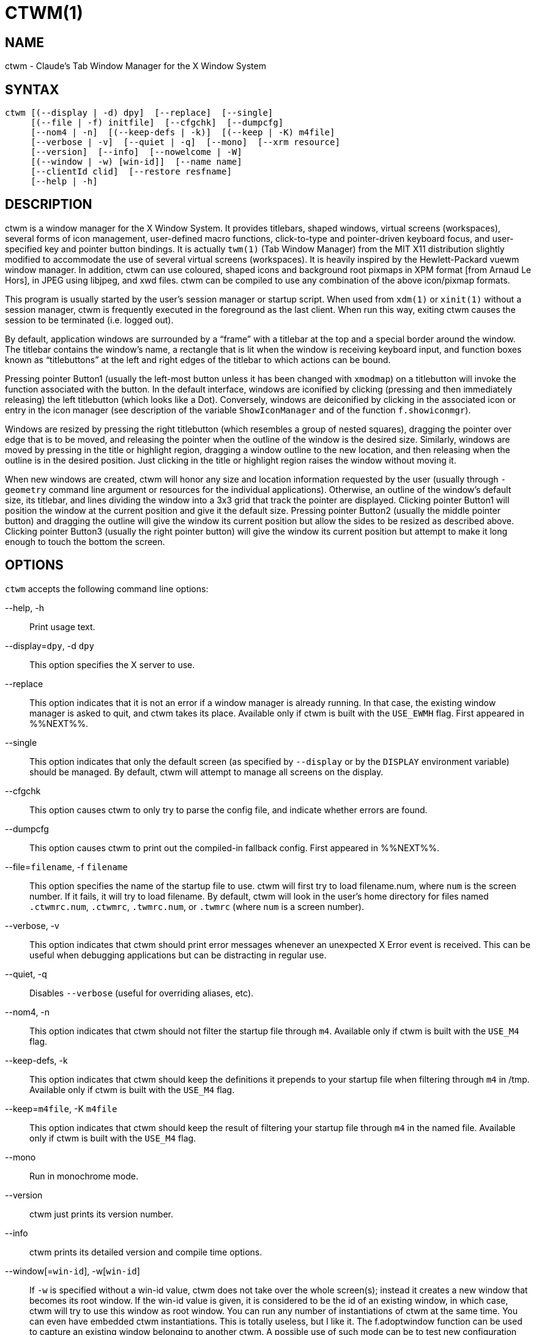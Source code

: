 CTWM(1)
=======


== NAME
ctwm - Claude's Tab Window Manager for the X Window System

== SYNTAX
["literal"]
ctwm [(--display | -d) dpy]  [--replace]  [--single]
     [(--file | -f) initfile]  [--cfgchk]  [--dumpcfg]
     [--nom4 | -n]  [(--keep-defs | -k)]  [(--keep | -K) m4file]
     [--verbose | -v]  [--quiet | -q]  [--mono]  [--xrm resource]
     [--version]  [--info]  [--nowelcome | -W]
     [(--window | -w) [win-id]]  [--name name]
     [--clientId clid]  [--restore resfname]
     [--help | -h]


== DESCRIPTION
ctwm is a window manager for the X Window System.  It provides
titlebars, shaped windows, virtual screens (workspaces),
several forms of icon management, user-defined macro functions,
click-to-type and pointer-driven keyboard focus, and user-specified
key and pointer button bindings.  It is actually
`twm(1)` (Tab Window Manager) from the MIT X11 distribution
slightly modified to accommodate the use of several virtual screens
(workspaces). It is heavily inspired by the Hewlett-Packard vuewm
window manager. In addition, ctwm can use coloured, shaped icons
and background root pixmaps in XPM format [from Arnaud Le Hors],
in JPEG using libjpeg,
and xwd files. ctwm can be compiled to
use any combination of the above icon/pixmap formats.

This program is usually started by the user's session manager or
startup script.  When used from `xdm(1)` or `xinit(1)` without
a session manager, ctwm is frequently executed in the foreground
as the last client.  When run this way, exiting ctwm causes the
session to be terminated (i.e. logged out).

By default, application windows are surrounded by a ``frame'' with a
titlebar at the top and a special border around the window.  The titlebar
contains the window's name, a rectangle that is lit when the window is
receiving keyboard input, and function boxes known as ``titlebuttons''
at the left and right edges of the titlebar to which actions can be bound.

Pressing pointer Button1 (usually the left-most button unless it has
been changed with `xmodmap`) on a titlebutton will invoke the
function associated with the button.  In the default interface,
windows are iconified by clicking (pressing and then immediately
releasing) the left titlebutton (which looks like a Dot).  Conversely,
windows are deiconified by clicking in the associated icon or entry in
the icon manager (see description of the variable
`ShowIconManager` and of the function `f.showiconmgr`).

Windows are resized by pressing the right titlebutton (which resembles a
group of nested squares), dragging the pointer over edge that is to be
moved, and releasing the pointer when the outline of the window is the desired
size.  Similarly, windows are moved by pressing in the title or highlight
region, dragging a window outline to the new location, and then releasing
when the outline is in the desired position.  Just
clicking in the title or highlight region raises the window without moving it.

When new windows are created, ctwm will honor any size and location
information requested by the user (usually through `-geometry`
command line argument or resources for the individual applications).
Otherwise, an outline of the window's default size, its titlebar, and lines
dividing the
window into a 3x3 grid that track the pointer are displayed.
Clicking pointer Button1
will position the window at the current position and give it the default
size.  Pressing pointer Button2 (usually the middle pointer button)
and dragging the outline
will give the window its current position but allow the sides to be resized as
described above.  Clicking pointer Button3 (usually the right pointer button)
will give the window its current position but attempt to make it long enough
to touch the bottom the screen.

== OPTIONS
`ctwm` accepts the following command line options:


--help, -h::
  Print usage text.

--display=`dpy`, -d `dpy`::
  This option specifies the X server to use.

--replace::
  This option indicates that it is not an error if a window manager
  is already running.
  In that case, the existing window manager is asked to quit,
  and ctwm takes its place.
  Available only if ctwm is built with the `USE_EWMH` flag.
  First appeared in %%NEXT%%.

--single::
  This option indicates that only the default screen (as specified by
  `--display` or by the `DISPLAY` environment variable) should be
  managed.  By default, ctwm will attempt to manage
  all screens on the display.

--cfgchk::
  This option causes ctwm to only try to parse the config file, and
  indicate whether errors are found.

--dumpcfg::
  This option causes ctwm to print out the compiled-in fallback config.
  First appeared in %%NEXT%%.

--file=`filename`, -f `filename`::
  This option specifies the name of the startup file to use.
  ctwm will first try to load filename.num, where `num` is the screen number.
  If it fails, it will try to load filename.
  By default, ctwm will look in the user's home directory for files
  named `.ctwmrc.num`, `.ctwmrc`, `.twmrc.num`, or `.twmrc` (where `num` is a screen number).

--verbose, -v::
  This option indicates that ctwm should print error messages whenever
  an unexpected X Error event is received.  This can be useful when debugging
  applications but can be distracting in regular use.

--quiet, -q::
  Disables `--verbose` (useful for overriding aliases, etc).

--nom4, -n::
  This option indicates that ctwm should not filter the startup file
  through `m4`. Available only if ctwm is built with the `USE_M4` flag.

--keep-defs, -k::
  This option indicates that ctwm should keep the definitions it
  prepends to your startup file when filtering through `m4` in /tmp.
  Available only if ctwm is built with the `USE_M4` flag.

--keep=`m4file`, -K `m4file`::
  This option indicates that ctwm should keep the result of filtering
  your startup file through `m4` in the named file.
  Available only if ctwm is built with the `USE_M4` flag.

--mono::
  Run in monochrome mode.

--version::
  ctwm just prints its version number.

--info::
  ctwm prints its detailed version and compile time options.

--window[=`win-id`], -w[`win-id`]::
  If `-w` is specified without a win-id value, ctwm does not take over
  the whole screen(s); instead it creates a new window that becomes its
  root window.  If the win-id value is given, it is considered to be the
  id of an existing window, in which case, ctwm will try to use this
  window as root window.  You can run any number of instantiations of
  ctwm at the same time.  You can even have embedded ctwm instantiations.
  This is totally useless, but I like it.  The f.adoptwindow function can
  be used to capture an existing window belonging to another ctwm.  A
  possible use of such mode can be to test new configuration file without
  restarting ctwm.

--name=`name`, -n `name`::
  Set the captivename when using `--window`.

--nowelcome, -W::
  This option tells ctwm not to display any welcome when starting.

--clientId=`clid`::
--restore=`resfname`::
  Something to do with session management

--xrm=`resource`::
  Ignored.

ctwm uses `getopt_long()` for parsing the command-line options.  This
means that args can be passed via `--long=arg` and `--long arg`, as well
as `-l arg` and `-larg`, and short args can be bundled like `-vnk` as
well as `-v -n -k`.

====
Note, however, that the handling of optional args is slightly different;
they *must* be specified with = or no space.  e.g., `--window=123` will
set the win-id to 123, but `--window 123` will not; the 123 will be
treated as a separate argument.  Similarly, it must be set as `-w123`,
not `-w 123`.
====


== CUSTOMIZATION
Much of ctwm's appearance and behavior can be controlled by providing
a startup file in one of the following locations (searched in order for
each screen being managed when ctwm begins):

$HOME/.ctwmrc.`screennumber`::
  The `screennumber` is a small positive number (e.g. 0, 1, etc.)
  representing the screen number (e.g. the last number in the DISPLAY environment
  variable `host:displaynum.screennum`) that would be used to contact that
  screen of the display.  This is intended for displays with multiple screens of
  differing visual types.

$HOME/.ctwmrc::
  This is the usual name for an individual user's startup file.

$HOME/.twmrc.`screennumber`::

$HOME/.twmrc::
  The users twm startup file.

@ETCDIR@/system.ctwmrc::
  If none of the preceding files are found, ctwm will look in this
  file for a
  default configuration.  This is often tailored by the site administrator to
  provide convenient menus or familiar bindings for novice users.


If no startup files are found, ctwm will use the built-in defaults
described above.  The only resource used by ctwm is
`bitmapFilePath` for a colon-separated list of directories to search
when looking for bitmap files (for more information, see the `Athena
Widgets` manual and `xrdb(1)`).

ctwm startup files are logically broken up into three types of
specifications:  `Variables`, `Bindings`, `Menus`.  The
`Variables` section must come first and is used to describe the
fonts, colors, cursors, border widths, icon and window placement, highlighting,
autoraising, layout of titles, warping, use of the icon manager.
The `Bindings` section usually comes second and is used to specify
the functions that should be
invoked when keyboard and pointer buttons are pressed in
windows, icons, titles, and frames.  The `Menus` section gives any
user-defined menus (containing functions to be invoked or
commands to be executed).

Variable names and keywords are case-insensitive.  Strings must be
surrounded by double quote characters (e.g. ``blue'') and are
case-sensitive.  A pound sign (&#35;) outside of a string causes the
remainder of the line in which the character appears to be treated as
a comment.

== M4 PREPROCESSING
ctwm can use `m4(1)` to pre-process its setup files.  The availability of
the m4 preprocessing is dependent on the build option `USE_M4` (on by
default), and can be selectively disabled with the `--nom4` command-line
argument.

When ctwm starts up, it opens a file for input as described above.
But, it processes that file through `m4` before parsing it. So, you can
use m4 macros to perform operations at runtime.  This makes it very
easy to work when you use many different displays, with different characteristics.
For example, If you want to set the lower right section of the screen to be your
`IconRegion`, (see below for details on the `IconRegion` variable)
you can use m4 directives and pre-defined symbols to calculate the region
you want.  For example:

------
define(IRegion, translit(eval(WIDTH/3)*eval(HEIGHT/2)+eval(WIDTH-WIDTH/3)-0, *, x))
IconRegion  "IRegion" SOUTH EAST 75 25
------

will define the lower half, and right-hand third of the screen.  The
above makes use of symbols that are predefined for m4 by ctwm.  The
symbols WIDTH and HEIGHT are among those calculated by ctwm and written
into a temporary file for `m4` to use.

You may well find that if you research the `m4(1)` manual well,
and understand the power of m4, this will be a _very_
useful and powerful tool.  But, if you use any of the symbols
which are predefined by m4, you are in severe danger!  For example,
the Sun `m4` predefines shift, so if you use that name in your `.ctwmrc`,
you are out of luck.

The following symbols are predefined by ctwm:


=== Hostnames

SERVERHOST::
  This variable is set to the name of the machine that is running the X
  server.

CLIENTHOST::
  The machine that is running the clients.  (ie, ctwm)

HOSTNAME::
  The canonical hostname running the clients.  (ie. a fully-qualified
  version of `CLIENTHOST`)

=== User Info

USER::
  The name of the user running the program.  Value taken from
  environmental variables `$USER` and `$LOGNAME`, or from the passwd
  lookup for your uid if they don't exist.  Falls back to ``unknown'' if
  all methods fail.

HOME::
  The user's home directory.  Gotten from the environment var `$HOME`.

=== ctwm info

TWM_TYPE::
  Tells which `twm` offshoot is running.  It will always be set to
  the string ``ctwm'' in this program.  This is useful for protecting
  parts of your `.twmrc` file that twm proper won't understand
  (like `WorkSpaces`) so that it is still usable with other
  `twm` programs.

TWM_VERSION::
  Tells which ctwm version is running in the form of a floating
  point number.

CTWM_VERSION_MAJOR::
CTWM_VERSION_MINOR::
CTWM_VERSION_PATCH::
CTWM_VERSION_ADDL::
  Gives the ctwm version split out.  e.g., for a version like
  "3.8.2-beta1", the `_MAJOR` will be "3", `_MINOR` "8", `_PATCH` "2",
  and `_ADDL` "-beta1".  Final releases will generally have an empty
  `CTWM_VERSION_ADDL`; it's mostly meaningful in dev and betas.  For
  comparison, in this situation, TWM_VERSION will be "3.8.2".
+
The `CTWM_VERSION_*` variables first appeared in %%NEXT%%.

=== X server info

VERSION::
  The X major protocol version.  As seen by ProtocolVersion(3).

REVISION::
  The X minor protocol revision.  As seen by ProtocolRevision(3).

VENDOR::
  The vendor of your X server.  For example: `MIT X Consortium`.

RELEASE::
  The release number of your X server.  For MIT X11R5, this is `5`.

=== Display info

WIDTH::
  The width of your display in pixels.

HEIGHT::
  The height of your display in pixels.

X_RESOLUTION::
  The X resolution of your display in pixels per meter.

Y_RESOLUTION::
  The Y resolution of your display in pixels per meter.

PLANES::
  The number of bit planes your display supports in the default root window.

BITS_PER_RGB::
  The number of significant bits in an RGB color.  (log base 2 of the number
  of distinct colors that can be created.  This is often different from the
  number of colors that can be displayed at once.)

CLASS::
  Your visual class.  Will return one of `StaticGray`, `GrayScale`,
  `StaticColor`, `PseudoColor`, `TrueColor`, `DirectColor`,
  or, if it cannot determine what you have, `NonStandard`.

COLOR::
  This will be either ``Yes'' or ``No''.  This is just a wrapper around the above
  definition.  Returns ``Yes'' on `*Color`, and ``No'' on `StaticGray`
  and `GrayScale`.

=== ctwm compile-time options

XPM::
  Is defined only if ctwm was compiled with XPM support.

PIXMAP_DIRECTORY::
  The directory where the ctwm pictures are installed.

JPEG::
  Is defined only if ctwm was compiled with JPEG support.

SOUNDS::
  Is defined only if ctwm was compiled with SOUND support.

EWMH::
  Is defined only if ctwm was compiled with EWMH support.  First appeared
  in %%NEXT%%.

I18N::
  Is defined if ctwm was compiled with I18N support.  This is no longer
  optional since 3.8 and is always compiled in.  The definition will be
  removed in a future version.

=== ctwm run-time options

TWM_CAPTIVE::
  This will be either ``Yes'' or ``No''. ``Yes'' if the current ctwm is captive
  (flag -w), ``No'' in the other case.

TWM_CAPTIVE_NAME::
  Defined only if TWM_CAPTIVE is also defined. Contains the name of the captive
  ctwm (--name flag);

=== Obsolete options

GNOME::
  Defined when ctwm was compiled with GNOME1 support.  Removed after
  3.8.2.


== VARIABLES
Many of the aspects of ctwm's user interface are controlled by variables
that may be set in the user's startup file.  Some of the options are
enabled or disabled simply by the presence of a particular keyword.  Other
options require keywords, numbers, strings, or lists of all of these.

Lists are surrounded by braces and are usually separated by
whitespace or a newline.  For example:

------
AutoRaise { "emacs" "XTerm" "Xmh" }
------

or

------
AutoRaise
{
    "emacs"
    "XTerm"
    "Xmh"
}
------

When a variable containing a list of strings representing windows is searched
(e.g. to determine whether or not to enable autoraise as shown above), a string
must be an exact, case-sensitive match to
the window's name (given by the `WM_NAME` window property), resource name
or class name (both given by the `WM_CLASS` window property).  The preceding
example would enable autoraise on windows named ``emacs'' as well as any
`xterm` (since they are of class ``XTerm'') or xmh windows
(which are of class ``Xmh'').

String arguments that are interpreted as filenames (see the `Pixmaps`,
`Cursors`, and `IconDirectory` below) will
prepend the user's directory
(specified by the `HOME` environment variable) if the first character is a
tilde (~).  If, instead, the first character is a colon (:), the name is
assumed to refer to one of the internal bitmaps that are used to
create the default titlebars symbols:  `:xlogo`
or `:iconify` (both refer to the
X used for the iconify button), `:resize` (the nested squares used by the
resize button), and `:question` (the question mark used for non-existent
bitmap files).

The following variables may be specified at the top of a ctwm startup
file.  Lists of window name prefix strings are indicated by `win-list`.
Optional arguments are shown in square brackets:

AlwaysOnTop { `win-list` }::
  This variable specifies a list of windows (all windows if the list is defaulted)
  that ctwm will try its best to maintain on top of others. This doesn't
  work in all case.

AlwaysShowWindowWhenMovingFromWorkspaceManager::
  When `ReallyMoveInWorkspaceManager` is present and the user is moving
  a window from the WorkSpaceMap, ctwm display the actual window only
  if it crosses the current active workspace. If
  `AlwaysShowWindowWhenMovingFromWorkspaceManager` is present, the actual
  window is always visible during the move, regardless of whether it crosses
  the current workspace or not. The Shift key toggles this behaviour.

AlwaysSqueezeToGravity [{ `win-list` }]::
  This variable indicates that ctwm should obey window gravity
  when squeezing a window even when the window has a titlebar.
  Normally, ctwm will always squeeze a window that has a titlebar
  toward the north.
  The optional `win-list` may be used to control which windows
  this applies on.

AnimationSpeed `speed`::
  The `speed` argument is a non-negative integer. It determines the number of
  times a second animations (if any) are updated. If `speed` is 0, animations
  are freezed. The default value is 0.

AutoFocusToTransients::
  Transient windows get focus automatically when created.  Useful with
  programs that have keyboard shortcuts that pop up windows.

AutoLower { `win-list` }::
  This variable specifies a list of windows (all windows if the list is
  defaulted) to be automatically lowered whenever the pointer leaves a
  window.  This action can be interactively enabled or disabled on
  individual windows using the function `f.autolower`.

AutoOccupy::
  This variable specifies that clients will automatically change their occupation
  when their name or icon name changes. The new occupation will be recalculated
  from the Occupy and OccupyAll fields in the `.ctwmrc` file.

AutoPopup [{ `win-list` }]::
  This variables specifies a list of windows which will be deiconified whenever
  their name changes. Can be used for xconsole, for instance,which adds a "*" to
  its name whenever something gets displayed on the console, or for various mail
  readers who change their icons depending on the presence of unread mail.
+
First appeared in %%NEXT%%.

AutoPriority::
  This variable specifies that ctwm should automatically recompute the
  priority of a window (and its associated icon) when its name changes.
  See also `OnTopPriority`.
+
First appeared in %%NEXT%%.

AutoRaise { `win-list` }::
  This variable specifies a list of windows (all windows if the list is defaulted)
  to be automatically raised whenever the pointer has come to rest in a window for
  the amount of time specified by the `RaiseDelay` variable. This action can be
  interactively enabled or disabled on individual windows using the function
  `f.autoraise`.

AutoRaiseIcons::
  Icons are raised when the cursor enters it. Useful with ShrinkIconTitles.

AutoRelativeResize::
  This variable indicates that dragging out a window size (either when
  initially sizing the window with pointer Button2 or when resizing it)
  should not wait until the pointer has crossed the window edges.
  Instead, moving
  the pointer automatically causes the nearest edge or edges to move by the
  same amount.  This allows the resizing of windows that extend off
  the edge of the screen.
  If the pointer is
  in the center of the window, or if the resize is begun by pressing a
  titlebutton, ctwm will still wait for the pointer to cross a window
  edge (to prevent accidents).  This option is
  particularly useful for people who like the press-drag-release method of
  sweeping out window sizes.

AutoSqueeze { `win-list` }::
  These windows will be auto-squeezed (see f.squeeze). i.e. automatically
  unsqueezed when they get focus, and squeezed when they loose it. Useful for
  the workspace manager. Not authorized for icon managers.

BeNiceToColormap::
  By defaults new colors are allocated for shadows when a 3D look is used,
  but when you specify `BeNiceToColormap` ctwm uses stipling instead of
  new colors, the effect is less beautiful, but acceptable. In this case
  ClearShadowContrast and DarkShadowContrast have no effects.

BorderBottom `pixels`::
  This variable specifies the width in pixels of a forbidden zone at the
  bottom of the screen. All constrained window functions (f.movepack,
  f.move with DontMoveOff, etc...) will consider this zone as offscreen.
  Default is 0.

BorderColor `string` [{ `wincolorlist` }]::
  This variable specifies the default color of the border to be placed around
  all
  non-iconified windows, and may only be given within a `Color` or
  `Monochrome` list.  The optional `wincolorlist` specifies a list
  of window and color name pairs for specifying particular border colors for
  different types of windows.  For example:
+
------
BorderColor "gray50"
{
    "XTerm" "red"
    "xmh"   "green"
}
------
+
[normal]
  The default is ``black''.

BorderLeft `pixels`::
  This variable specifies the width in pixels of a forbidden zone at the
  left of the screen. All constrained window functions (f.movepack,
  f.move with DontMoveOff, etc...) will consider this zone as offscreen.
  Default is 0.

BorderResizeCursors::
  This variable specifies that ctwm should use resizing cursors when
  the pointer is on the window border. To be used preferably when you have
  bound a button to f.resize in the frame context.

BorderRight `pixels`::
  This variable specifies the width in pixels of a forbidden zone at the
  right of the screen. All constrained window functions (f.movepack,
  f.move with DontMoveOff, etc...) will consider this zone as offscreen.
  Default is 0.

BorderShadowDepth `pixels`::
  This variable specifies the depth of the shadow ctwm uses for
  3D window borders, when UseThreeDBorders is selected.

BorderTileBackground `string` [{ `wincolorlist` }]::
  This variable specifies the default background color in the gray pattern
  used in unhighlighted borders (only if `NoHighlight` hasn't been set),
  and may only be given within a `Color` or `Monochrome` list.  The
  optional `wincolorlist` allows per-window colors to be specified.
  The default  is ``white''.

BorderTileForeground `string` [{ `wincolorlist` }]::
  This variable specifies the default foreground color in the gray pattern
  used in unhighlighted borders (only
  if `NoHighlight` hasn't been set), and may only be given within a
  `Color` or `Monochrome` list.  The optional `wincolorlist` allows
  per-window colors to be specified.  The default is ``black''.

BorderTop `pixels`::
  This variable specifies the width in pixels of a forbidden zone at the
  top of the screen. All constrained window functions (f.movepack,
  f.move with DontMoveOff, etc...) will consider this zone as offscreen.
  Default is 0.

BorderWidth `pixels`::
  This variable specifies the width in pixels of the border surrounding
  all client window frames if `ClientBorderWidth` has not been specified.
  This value is also used to set the border size of windows created by ctwm
  (such as the icon manager).  The default is 2.

ButtonIndent `pixels`::
  This variable specifies the amount by which titlebuttons should be
  indented on all sides.  Positive values cause the buttons to be smaller than
  the window text and highlight area so that they stand out.  Setting this
  and the `TitleButtonBorderWidth` variables to 0 makes titlebuttons be as
  tall and wide as possible.  The default is 1 if `UseThreeDTitles` is
  not set, 0 if it is set.

CenterFeedbackWindow::
  The moving and resizing information window is centered in the middle of the
  screen instead of the top left corner.

ClearShadowContrast `contrast`::
  Indicates to ctwm how to calculate the clear shadow color for 3D items.
  The value is a comprised between 0 and 100. The formula used is :
+
------
    clear.{RGB} = (65535 - color.{RGB}) * (contrast / 100).
------
+
[normal]
  Has no effect if `BeNiceToColormap` is active.

ClientBorderWidth::
  This variable indicates that border width of a window's frame should be set to
  the initial border width of the window, rather than to the value of
  `BorderWidth`.
  If `Use3DBorders` is set this variable is automatically unset.

Color { `colors-list` }::
  This variable specifies a list of color assignments to be made if the default
  display is capable of displaying more than simple black and white.  The
  `colors-list` is made up of the following color variables and their values:
  `DefaultBackground`,
  `DefaultForeground`,
  `MenuBackground`,
  `MenuForeground`,
  `MenuTitleBackground`,
  `MenuTitleForeground`, and
  `MenuShadowColor`.
  The following
  color variables may also be given a list of window and color name pairs to
  allow per-window colors to be specified (see `BorderColor` for details):
  `BorderColor`,
  `IconManagerHighlight`,
  `BorderTileBackground`,
  `BorderTileForeground`,
  `TitleBackground`,
  `TitleForeground`,
  `IconBackground`,
  `IconForeground`,
  `IconBorderColor`,
  `IconManagerBackground`, and
  `IconManagerForeground`.
  For example:
+
------
Color
{
    MenuBackground      "gray50"
    MenuForeground      "blue"
    BorderColor         "red"    { "XTerm" "yellow" }
    TitleForeground     "yellow"
    TitleBackground     "blue"
}
------
+
[normal]
  All of these color variables may also be specified for the `Monochrome`
  variable, allowing the same initialization file to be used on both color and
  monochrome displays.

ConstrainedMoveTime `milliseconds`::
  This variable specifies the length of time between button clicks needed to
  begin
  a constrained move operation.  Double clicking within this amount
  of time when invoking `f.move` will cause the window only be moved
  in a horizontal or vertical direction.  Setting this value to 0 will disable
  constrained moves.  The default is 400 milliseconds.

Cursors { `cursor-list` }::
  This variable specifies the glyphs that ctwm should use for various
  pointer cursors.  Each cursor
  may be defined either from the `cursor` font or from two bitmap files.
  Shapes from the `cursor` font may be specified directly as:
+
------
    cursorname "string"
------
+
[normal]
  where `cursorname` is one of the cursor names listed below, and
  `string` is the name of a glyph as found in the file
  <X11/cursorfont.h> (without the ``XC_'' prefix).
  If the cursor is to be defined
  from bitmap files, the following syntax is used instead:
+
------
    cursorname "image" "mask"
------
+
[normal]
  The `image` and `mask` strings specify the names of files containing
  the glyph image and mask in `bitmap(1)` form.
  The bitmap files are located in the same manner as icon bitmap files.
  The following example shows the default cursor definitions:
+
------
Cursors
{
    Frame       "top_left_arrow"
    Title       "top_left_arrow"
    Icon        "top_left_arrow"
    IconMgr     "top_left_arrow"
    Move        "fleur"
    Resize      "fleur"
    Menu        "sb_left_arrow"
    Button      "hand2"
    Wait        "watch"
    Select      "dot"
    Destroy     "pirate"
}
------
+

DarkShadowContrast `contrast`::
  Indicates to ctwm how to calculate the dark shadow color for 3D items.
  The value is a comprised between 0 and 100. The formula used is :
+
------
    dark.{RGB}  = color.{RGB} * ((100 - contrast) / 100),
------
+
[normal]
  Has no effect if `BeNiceToColormap` is active.

DecorateTransients::
  This variable indicates that transient windows (those containing a
  `WM_TRANSIENT_FOR` property) should have titlebars.  By default, transients
  are not reparented.

DefaultBackground `string`::
  This variable specifies the background color to be used for sizing and
  information windows.  The default is ``white''.

DefaultForeground `string`::
  This variable specifies the foreground color to be used for sizing and
  information windows.  The default is ``black''.

DontIconifyByUnmapping { `win-list` }::
  This variable specifies a list of windows that should not be iconified by
  simply unmapping the window (as would be the case if `IconifyByUnmapping`
  had been set).  This is frequently used to force some windows to be treated
  as icons while other windows are handled by the icon manager.

DontMoveOff::
  This variable indicates that windows should not be allowed to be moved off the
  screen.  It can be overridden by the `f.forcemove` function.

DontPaintRootWindow::
  This variable tells ctwm not to paint the root window, whatever you told in
  the Workspaces specification. This is useful to have pixmaps in the Workspace
  Map but not on the root window.

DontSave { `win-list` }::
  These windows won't have their characteristics saved for the session manager.

DontSetInactive { `win-list` }::
  These windows won't be set to InactiveState when they become invisible
  due to a change workspace. This has been added because some ill-behaved
  clients (Frame5) don't like this.

DontShowWelcomeWindow::
  Indicates the same as the `-W` option: the welcome window is not shown.

DontSqueezeTitle [{ `win-list` }]::
  This variable indicates that titlebars should not be squeezed to their
  minimum size as described under `SqueezeTitle` below.
  If the optional window list is supplied, only those windows will be
  prevented from being squeezed.

DontToggleWorkSpaceManagerState::
  Turns off the feature toggling the workspace manager state to/from map/button
  state when you press ctrl and the workspace manager window is in focus.

DontWarpCursorInWMap::
  Tells ctwm not to warp the cursor to the corresponding actual window
  when you click in a small window in the workspace map.

EWMHIgnore::
  Sets EWMH message types that ctwm will ignore.  This is only valid
  if built with `USE_EWMH` (currently on by default).  The following
  example shows all the valid options:
+
------
EWMHIgnore
{
    # Window states
    "STATE_MAXIMIZED_VERT"
    "STATE_MAXIMIZED_HORZ"
    "STATE_FULLSCREEN"
    "STATE_SHADED"
    "STATE_ABOVE"
    "STATE_BELOW"
}
------
+
First appeared in %%NEXT%%.

ForceIcons::
  This variable indicates that icon pixmaps specified in the `Icons`
  variable should override any client-supplied pixmaps.

FramePadding `pixels`::
  This variable specifies the distance between the titlebar decorations (the
  button and text) and the window frame.  The default is 2 pixels if `UseThreeDTitles` is
  not set, 0 if it is set.

IconBackground `string` [{ `win-list` }]::
  This variable specifies the background color of icons, and may
  only be specified inside of a `Color` or `Monochrome` list.
  The optional `win-list` is a list of window names and colors so that
  per-window colors may be specified.  See the `BorderColor`
  variable for a complete description of the `win-list`.
  The default is ``white''.

IconBorderColor `string` [{ `win-list` }]::
  This variable specifies the color of the border used for icon windows, and
  may only be specified inside of a `Color` or `Monochrome` list.
  The optional `win-list` is a list of window names and colors so that
  per-window colors may be specified.  See the `BorderColor`
  variable for a complete description of the `win-list`.
  The default is ``black''.

IconBorderWidth `pixels`::
  This variable specifies the width in pixels of the border surrounding
  icon windows.  The default is 2.

IconDirectory `string`::
  This variable specifies the directory that should be searched
  if a bitmap file cannot be found in any of the directories
  in the `bitmapFilePath` resource.

IconFont `string`::
  This variable specifies the font to be used to display icon names within
  icons.  The default is ``variable''.

IconForeground `string` [{ `win-list` }]::
  This variable specifies the foreground color to be used when displaying icons,
  and may only be specified inside of a
  `Color` or `Monochrome` list.
  The optional `win-list` is a list of window names and colors so that
  per-window colors may be specified.  See the `BorderColor`
  variable for a complete description of the `win-list`.
  The default is ``black''.

IconifyByUnmapping [{ `win-list` }]::
  This variable indicates that windows should be iconified by being unmapped
  without trying to map any icons.  This assumes that the user is will
  remap the window through the icon manager, the `f.warpto` function, or
  the `TwmWindows` menu.
  If the optional `win-list` is provided, only those windows will be
  iconified by simply unmapping.  Windows that have both this and the
  `IconManagerDontShow` options set may not be accessible if no binding
  to the `TwmWindows` menu is set in the user's startup file.

IconifyStyle `string`::
  Where string is either `"normal"`, `"mosaic"`, `"zoomin"`, `"zoomout"`
  or `"sweep"`. Tells ctwm to use some fancy graphical effects when iconifying
  windows.

IconJustification `string`::
  Where string is either `"left"`, `"center"` or `"right"`.
  Tells ctwm how to justify the icon image against the icon title (if any).

IconManagerBackground `string` [{ `win-list` }]::
  This variable specifies the background color to use for icon manager entries,
  and may only be specified inside of a
  `Color` or `Monochrome` list.
  The optional `win-list` is a list of window names and colors so that
  per-window colors may be specified.  See the `BorderColor`
  variable for a complete description of the `win-list`.
  The default is ``white''.

IconManagerDontShow [{ `win-list` }]::
  This variable indicates that the icon manager should not display any
  windows.  If the optional `win-list` is given, only those windows will
  not be displayed.  This variable is used to prevent windows that are rarely
  iconified (such as `xclock` or `xload`) from taking up space in
  the icon manager.

IconManagerFont `string`::
  This variable specifies the font to be used when displaying icon manager
  entries.  The default is ``variable''.

IconManagerForeground `string` [{ `win-list` }]::
  This variable specifies the foreground color to be used when displaying
  icon manager entries, and may only be specified inside of a
  `Color` or `Monochrome` list.
  The optional `win-list` is a list of window names and colors so that
  per-window colors may be specified.  See the `BorderColor`
  variable for a complete description of the `win-list`.
  The default is ``black''.

IconManagerGeometry `string` [ `columns` ]::
  This variable specifies the geometry of the icon manager window.  The
  `string` argument is standard geometry specification that indicates
  the initial full size of the icon manager.  The icon manager window is
  then broken into `columns` pieces and scaled according to the number
  of entries in the icon manager.  Extra entries are wrapped to form
  additional rows.  The default number of columns is 1.

IconManagerHighlight `string` [{ `win-list` }]::
  This variable specifies the border color to be used when highlighting
  the icon manager entry that currently has the focus,
  and can only be specified inside of a
  `Color` or `Monochrome` list.
  The optional `win-list` is a list of window names and colors so that
  per-window colors may be specified.  See the `BorderColor`
  variable for a complete description of the `win-list`.
  The default is ``black''.

IconManagers { `iconmgr-list` }::
  This variable specifies a list of icon managers to create.  Each item in the
  `iconmgr-list` has the following format:
+
------
    "winname" ["iconname"] "geometry" columns
------
+
[normal]
  where `winname` is the name of the windows that should be put into this
  icon manager, `iconname` is the name of that icon manager window's icon,
  `geometry` is a standard geometry specification, and `columns` is
  the number of columns in this icon manager as described in
  `IconManagerGeometry`.  For example:
+
------
IconManagers
{
    "XTerm"  "=300x5+800+5"  5
    "myhost" "=400x5+100+5"  2
}
------
+
[normal]
  Clients whose name or class is ``XTerm'' will have an entry created
  in the ``XTerm'' icon manager.  Clients whose name was ``myhost'' would
  be put into the ``myhost'' icon manager.

IconManagerShadowDepth `pixels`::
  This variable specifies the depth of the shadow ctwm uses for
  3D IconManager entries, when UseThreeDIconManagers is selected.

IconManagerShow { `win-list` }::
  This variable specifies a list of windows that should appear in the icon
  manager.  When used in conjunction with the `IconManagerDontShow`
  variable, only the windows in this list will be shown in the icon manager.

IconMenuDontShow { `win-list` }::
  Don't show the name of these windows in the TwmIcons menu.

IconRegion `geomstring` `vgrav hgrav gridwidth gridheight` [`iconjust`] [`iconregjust`] [`iconregalign`] [{ `win-list` }]::
  This variable specifies an area on the root window in which icons are placed
  if no specific icon location is provided by the client.  The `geomstring`
  is a quoted string containing a standard geometry specification. If more than
  one `IconRegion` lines are given, icons will be put into the succeeding
  icon regions when the first is full. The `vgrav` argument should be either
  `North` or `South`  and is used to control whether icons are
  first filled in from the top or bottom of the icon region.  Similarly, the
  `hgrav` argument should be either `East` or `West` and is used
  to control whether icons should be filled in from left or from the right. Icons
  are laid out within the region in a grid with cells `gridwidth` pixels
  wide and `gridheight` pixels  high. The optional win-list argument tells
  ctwm that if such a window is iconified, and there is enough room in this
  icon region for its icon, then place it here. The optional `iconjust`,
  `iconregjust` and `iconregalign` can be used to give specific values
  of IconJustification, IconRegionJustification and IconRegionAlignement for
  this IconRegion.

IconRegionAlignement `string`::
  Where string is either `"top"`, `"center"` `"bottom"` or `"border"`.
  Tells ctwm how to align icons inside their place in the IconRegion.
  If ``border'' is given, the justification will be ``top'' if
  the icon region gravity is ``north'' and ``bottom'' if the icon region gravity is ``south''.

IconRegionJustification `string`::
  Where string is either `"left"`, `"center"` `"right"` or `"border"`.
  Tells ctwm how to justify icons inside their place in the IconRegion.
  If ``border'' is given, the justification will be ``left'' if
  the icon region gravity is ``west'' and ``right'' if the icon region gravity is ``east''.

Icons { `win-list` }::
  This variable specifies a list of window names and the bitmap filenames that
  should be used as their icons.  For example:
+
------
Icons
{
    "XTerm"  "xterm.icon"
    "xfd"    "xfd_icon"
}
------
+
[normal]
  Windows that match ``XTerm'' and would not be iconified by unmapping, would try
  to use  the icon bitmap in the file ``xterm.icon''.If `ForceIcons` is
  specified, this bitmap will be used even if the client has requested its
  own icon pixmap.

IconSize `string`::
  (Only if built with `USE_EWMH`)
  string is of the form
  "`<width>x<height>`"
  or
  "`size`"
  for a square size.
  This indicates the preferred size of icons selected from the EWMH window
  property `_NET_WM_ICON`.
  If an icon with the exact size is not available, one with the nearest (area)
  size will be chosen.
+
First appeared in %%NEXT%%.

IgnoreCaseInMenuSelection::
  Used when moving the pointer inside a menu with the keyboard. When you
  type a letter, the pointer goes to the next entry beginning with this
  letter. If IgnoreCaseInMenuSelection is present, this selection ignores
  the case of this first letter.

IgnoreLockModifier::
  If present, all bindings (buttons and keys) will ignore the LockMask. Useful if you
  often use caps lock, and don't want to define twice all your bindings.

IgnoreModifier::
  All bindings (buttons and keys) will ignore the modifiers
  you specified. It is useful when you use caps locks or
  num locks. You don't need IgnoreLockModifier any more with this option.
+
------
IgnoreModifier { lock m2 }
------
+

IgnoreTransient::
  List of windows for which to ignore transients.
+
------
IgnoreTransient { "Wine" }
------
+

InterpolateMenuColors::
  This variable indicates that menu entry colors should be interpolated between
  entry specified colors.  In the example below:
+
------
Menu "mymenu"
{
    "Title"     ("black":"red")     f.title
    "entry1"                        f.nop
    "entry2"                        f.nop
    "entry3"    ("white":"green")   f.nop
    "entry4"                        f.nop
    "entry5"    ("red":"white")     f.nop
}
------
+
[normal]
  the foreground colors for ``entry1'' and ``entry2'' will be interpolated
  between black and white, and the background colors between red and green.
  Similarly, the foreground for ``entry4'' will be half-way between white and
  red, and the background will be half-way between green and white.

MakeTitle { `win-list` }::
  This variable specifies a list of windows on which a titlebar should be placed
  and is used to request titles on specific windows when `NoTitle` has been
  set.

MapWindowBackground color [{ win-list }]::
  This variable specifies the background colors to use for small windows in the
  workspace map window and may only be specified inside of a Color or Monochrome
  list. The optional `win-list` is a list of window names and colors so
  that per-window colors may be specified. If there is neither MapWindowBackground,
  nor MapWindowForeground the window title colors are used.

MapWindowCurrentWorkSpace { border_color [background] [foreground] [bitmap] }::
  Specify the appearence of the map window corresponding to the current workspace.

MapWindowDefaultWorkSpace { border_color [background] [foreground] [bitmap] }::
  Specify the appearence of the map window corresponding to the workspaces other
  than the current workspace when no root background information has been provided
  to ctwm in the WorkSpace command. Not used in others cases.

MapWindowForeground color [{ win-list }]::
  This variable specifies the foreground colors to use for small windows in the
  workspace map window and may only be specified inside of a Color or Monochrome
  list. The optional `win-list` is a list of window names and colors so
  that per-window colors may be specified. If there is neither MapWindowBackground,
  nor MapWindowForeground the window title colors are used.

MaxIconTitleWidth `width`::
  The integer argument tells ctwm the maximun width to use for an
  icon title. If an icon title is larger than `width`, it is truncated.

MaxWindowSize `string`::
  This variable specifies a geometry in which the width and height
  give the maximum size for a given window.  This is typically used to
  restrict windows to the size of the screen.  The default is ``30000x30000''.

MenuBackground `string`::
  This variable specifies the background color used for menus,
  and can only be specified inside of a
  `Color` or `Monochrome` list.  The default is ``white''.

MenuFont `string`::
  This variable specifies the font to use when displaying menus.  The default
  is ``variable''.

MenuForeground `string`::
  This variable specifies the foreground color used for menus,
  and can only be specified inside of a
  `Color` or `Monochrome` list.  The default is ``black''.

MenuShadowColor `string`::
  This variable specifies the color of the shadow behind pull-down menus
  and can only be specified inside of a
  `Color` or `Monochrome` list.  The default is ``black''.

MenuShadowDepth `pixels`::
  This variable specifies the depth of the shadow ctwm uses for
  3D menus, when UseThreeDMenus is selected.

MenuTitleBackground `string`::
  This variable specifies the background color for `f.title` entries in
  menus, and
  can only be specified inside of a
  `Color` or `Monochrome` list.  The default is ``white''.

MenuTitleForeground `string`::
  This variable specifies the foreground color for `f.title` entries in
  menus and
  can only be specified inside of a
  `Color` or `Monochrome` list.  The default is ``black''.

Monochrome { `colors` }::
  This variable specifies a list of color assignments that should be made if
  the screen has a depth of 1.  See the description of `Color`.

MoveDelta `pixels`::
  This variable specifies the number of pixels the pointer
  must move before the `f.move` function starts working.  Also
  see the `f.deltastop` function.  The default is zero pixels.

MovePackResistance `pixels`::
  This variable specifies the number of pixels of the movepack and movepush
  resistance. See `f.movepack` and `f.movepush`.

MoveOffResistance `pixels`::
  This variable specifies the number of pixels of the moveoff resistance.
  If `pixels` is positive, `DontMoveOff` will only prevent
  you from going off the edge if you're within n pixels off the edge. If you
  go further, `DontMoveOff` gives up and lets you go as far as you wish.
  `f.forcemove` still allows you to totally ignore `DontMoveOff`.
  A negative value puts you back into ``never moveoff'' mode (it's the default).

NoBackingStore::
  This variable indicates that ctwm's menus should not request backing
  store to minimize repainting of menus.  This is typically
  used with servers that can repaint faster than they can handle backing store.

NoBorder { `win-list` }::
  These windows won't have borders. If you want no borders on all windows,
  use the BorderWidth keyword.

NoCaseSensitive::
  This variable indicates that case should be ignored when sorting icon names
  in an icon manager.  This option is typically used with applications that
  capitalize the first letter of their icon name.

NoDefaults::
  This variable indicates that ctwm should not supply the default
  titlebuttons and bindings.  This option should only be used if the startup
  file contains a completely new set of bindings and definitions.

NoGrabServer::
  This variable indicates that ctwm should not grab the server
  when popping up menus and moving opaque windows.

NoHighlight [{ `win-list` }]::
  This variable indicates that borders should not be highlighted to track the
  location of the pointer.  If the optional `win-list` is given, highlighting
  will only be disabled for those windows.
  When the border is highlighted, it will
  be drawn in the current `BorderColor`.  When the border is not
  highlighted, it will be stippled with an gray pattern using the
  current `BorderTileForeground` and `BorderTileBackground` colors.

NoIconTitle [{ `win-list` }]::
  This variable indicates that icons should not display the icon name
  of the client.  If the
  optional `win-list` is given, only those clients will not have
  icon titles.

NoIconManagerFocus::
  This variable indicates that ctwm will not set the focus on the corresponding
  window when the pointer is in an IconManager.

NoIconManagers::
  This variable indicates that no icon manager should be created.

NoImagesInWorkSpaceManager::
  This variable turns off displaying of background images in the WorkSpaceMap.
  Instead only the colors defined in `WorkSpaces` will be used as background
  in the WorkSpaceMap.

NoMenuShadows::
  This variable indicates that menus should not have drop shadows drawn behind
  them.  This is typically used with slower servers since it speeds up menu
  drawing at the expense of making the menu slightly harder to read.

NoOpaqueMove [{ `window-list` }]::
  The counterpart of `OpaqueMove`. See `OpaqueMove`.

NoOpaqueResize [{ `window-list` }]::
  The counterpart of `OpaqueResize`. See `OpaqueResize`.

NoRaiseOnDeiconify::
  This variable indicates that windows that are deiconified should not be
  raised.

NoRaiseOnMove::
  This variable indicates that windows should not be raised when moved.  This
  is typically used to allow windows to slide underneath each other.

NoRaiseOnResize::
  This variable indicates that windows should not be raised when resized.  This
  is typically used to allow windows to be resized underneath each other.

NoRaiseOnWarp::
  This variable indicates that windows should not be raised when the pointer
  is warped into them with the `f.warpto` function.  If this option is set,
  warping to an occluded window may result in the pointer ending up in the
  occluding window instead the desired window (which causes unexpected behavior
  with `f.warpring`).

NoSaveUnders::
  This variable indicates that menus should not request save-unders to minimize
  window repainting following menu selection.  It is typically used with displays
  that can repaint faster than they can handle save-unders.

NoShowOccupyAll::
  This variable specifies that OccupyAll windows won't be displayed in the
  WorkSpaceMap window.

NoStackMode [{ `win-list` }]::
  This variable indicates that client window requests to change stacking order
  should be ignored.  If the optional `win-list` is given, only requests on
  those windows will be ignored.  This is typically used to prevent applications
  from relentlessly popping themselves to the front of the window stack.

NoTitle [{ `win-list` }]::
  This variable indicates that windows should not have titlebars.  If the
  optional `win-list` is given, only those windows will not have titlebars.
  `MakeTitle` may be used with this option to force titlebars to be put
  on specific windows.

NoTitleFocus::
  This variable indicates that ctwm should not set keyboard input focus to
  each window as it is entered.  Normally, ctwm sets the focus
  so that focus and key events from the titlebar and
  icon managers are delivered to the application.  If the pointer is moved
  quickly and ctwm is slow to respond, input can be directed to the old
  window instead of the new.  This option is typically
  used to prevent this ``input lag'' and to
  work around bugs in older applications that have problems with focus events.

NoTitleHighlight [{ `win-list` }]::
  This variable indicates that the highlight area of the titlebar, which is
  used to indicate the window that currently has the input focus, should not
  be displayed.  If the optional `win-list` is given, only those windows
  will not have highlight areas.  This and the `SqueezeTitle` options
  can be set to substantially reduce the amount of screen space required by
  titlebars.

NoWarpToMenuTitle::
  This variable indicates that the cursor should not be warped to the title
  of a menu which does not have room to drop down below the current cursor
  position.

Occupy { `occupy-list` }::
  This variable specifies which windows occupy which workspaces at startup.
+
[normal]
  `occupy-list` consists of entries of the form :
+
------
        [Window]   win-name  { wspc1 wspc2 ... }
or      Workspace  wspc-name { win1  win2 ...  }
------
+
[normal]
  Example :
+
------
Occupy
{
               "xload"   {"all"}
    Window     "xterm"   {"here" "there" "elsewhere"}
               "xv"      {"images"}
    WorkSpace  "images"  {"xloadimage"}
}
------
+
[normal]
  If `all` is given for the workspace name (in either form), the named
  window[s] will be put in all workspaces as if they were listed in
  `OccupyAll`.  If the workspace name begins with `ws:`, the workspace
  name will be looked up without the prefix first.  That is, if the given
  name is `ws:abc`, it will first look for a workspace called `abc`, and
  assign to that if found.  Else it will fall back to looking for the
  name `ws:abc`.
+
[normal]
  Note : The Occupy declaration should come after the WorkSpaces declaration.

OccupyAll { `window-list` }::
+
[normal]
  This variable specifies a list of windows that will occupy all workspaces at startup.
+
[normal]
  `window-list` is a list of window names.
+
[normal]
  Example :
+
------
OccupyAll
{
    "xload"
    "xbiff"
    "xconsole"
}
------
+
[normal]
  Note : The OccupyAll declaration should come after the WorkSpaces declaration.

OnTopPriority [Icons] `priority` [ { `win-list` } ]::
  ctwm allows you to put windows in several overlapping priority planes
  going from -8 to +8, which makes it possible to have windows that stay on
  top or that are kept in the background. If `win-list` is present, it
  specifies which windows should be put in the `priority` plane.
  Else the `priority` sets the default value to use (the default default
  is 0). The `Icons` parameter, if present, indicates that the preference
  described applies to icons rather than to windows.
+
[normal]
  Example:
+
------
OnTopPriority Icons -1  # place icons a little in the background
OnTopPriority Icons 1   # place mail icons on top of normal windows
{
    "Exmh"
    "xbiff"
}

OnTopPriority 8         # keep these always on top of other windows
{
    "Emacs Icon Manager" "WorkSpaceManager"
    "TWM Icon Manager" "XDaliClock"
}
------
+
First appeared in %%NEXT%%.

OpaqueMove [{ `window-list` }]::
  This variable indicates that the `f.move` function should actually move
  the window instead of just an outline so that the user can immediately see
  what the window will look like in the new position.  This option is typically
  used on fast displays (particularly if `NoGrabServer` is set). The optional
  window list parameter indicates that only windows in this list should actually
  be moved in opaque mode. The `NoOpaqueMove` counterpart is also available.

OpaqueMoveThreshold `threshold`::
  The integer parameter is a percentage and indicates that only windows (elligible
  for opaque moving) with a surface smaller than this percentage of the surface
  of the screen should actually be moved in opaque mode.

OpaqueResize [{ `window-list` }]::
  The opaque version of resize. Extremely resource intensive,
  but beautiful with fast server/client/network. See `OpaqueMove`. The
  `NoOpaqueResize` counterpart is also available.

OpaqueResizeThreshold `threshold`::
  The resize version of `OpaqueMoveThreshold`.

OpenWindowTimeout `seconds`::
  seconds is an integer representing a number of second. When a window
  tries to open on an unattended display, it will be automatically
  mapped after this number of seconds.

PackNewWindows::
  Use f.movepack algorithm instead of f.move when opening a new window.

Pixmaps { `pixmaps` }::
  This variable specifies a list of pixmaps that define the appearance of various
  images.  Each entry is a keyword indicating the pixmap to set, followed by a
  string giving the name of the bitmap file.  The following pixmaps
  may be specified:
+
------
Pixmaps
{
        TitleHighlight  "gray1"
#       TitleHighlight  "supman%.xbm"
}
------
+
[normal]
  The default for `TitleHighlight` is to use an even stipple pattern.

PixmapDirectory `path`::
  This variable specifies the path where ctwm looks to find non-X11 bitmap
  files.  Whenever you want to use a image file that is not an X11 bitmap,
  specify : +xpm:filename+ for xpm files, +xwd:filename+ for xwd files,
  +jpeg:file+ for jpeg file,
  or +|command+ for an on the fly generated xwd file. Use the % character
  to specify an animation. `path` can be a colon separated list of directories.
  Example :
+
------
PixmapDirectory  "/usr/lib/X11/twm"
Icons
{
    "Axe"    "xpm:edit.xpm"
    "xterm"  "xpm:ball%.xpm"
}
------
+
[normal]
  N.B This is only valid if your version of ctwm has been compiled with the
  right extension (XPM or JPEG).

PrioritySwitching [Icons] { `win-list` }::
  Specifies that the windows in `win-list` can switch priority. This means
  that they can be in plane `priority` or `-priority` depending on the
  situation. For instance a window whose `priority` is 2 will be put into
  plane 2 when raised and plane -2 when lowered, which means that it will usually
  stay on top if you raise another window, but can still be lowered if its
  priority is temporarily too high for your liking. If `Icons` is specified,
  it means that the preference applies to icons rather than windows.
+
First appeared in %%NEXT%%.

PriorityNotSwitching [Icons] { `win-list` }::
  As above except that it declares that the default should be for windows to be
  able to switch priority except for the windows in `win-list` which can't.
+
First appeared in %%NEXT%%.

RaiseDelay `milliseconds`::
  For windows that are to be automatically raised when the pointer enters
  (see the `AutoRaise` variable and the `f.autoraise` function)
  this variable specifies the length of time the pointer should rest in
  the window before it is raised.  The default is 0 milliseconds.

RaiseOnClick::
  If present a window will be raised on top of others when clicked on, and the
  ButtonPress event will be correctly forwarded to the client that owns this window
  (if it asked to). See `RaiseOnClickButton`.

RaiseOnClickButton `button_number`::
  Where `button_number` is a valid button number (currently 1 to 11). Specify
  the button to use for RaiseOnClick.

RaiseWhenAutoUnSqueeze::
  Windows are raised when auto-unsqueezed (See AutoSqueeze).

RandomPlacement [ `string1` [ `string2` ]]::
  Where `string1` is either ``on'', ``off'', ``all'' or
  ``unmapped'', and string2 is a displacement for the
  pseudo-randomly placed window compared to the previous one.
  This variable indicates that windows with no specified geometry should
  be placed in a pseudo-random location instead of having the user drag
  out an outline. The argument ``on'' or ``all'' tells ctwm do
  do this for all such windows, ``off'', not to do this, and
  ``unmapped'', only for unmapped windows, e.g. iconified or not
  visible in the current workspace.
  If the second argument isn't given, the displacement +30+30 (30 pixels
  left and down) is used.

ReallyMoveInWorkspaceManager::
  This keyword tells ctwm to move the actual window when the user is
  moving the small windows in the WorkSpaceMap window. If not present the
  WorkSpaceMap can be used only to modify the occupation of a window.
  Pressing the `shift` key while dragging a window in the workspace manager
  temporarily toggles this option.

ResizeFont `string`::
  This variable specifies the font to be used for in the dimensions window when
  resizing windows.  The default is ``fixed''.

RestartPreviousState::
  This variable indicates that
  ctwm should attempt to use the `WM_STATE` property on client windows
  to tell which windows should be iconified and which should be left visible.
  This is typically used to try to regenerate the state that the screen
  was in before the previous window manager was shutdown.

ReverseCurrentWorkspace::
  This variable tells ctwm to reverse the background and
  foreground colors in the small windows in the workspace map for the current
  workspace.

SaveColor { `colors-list` }::
  This variable indicates a list of color assignments to be stored as pixel
  values in the root window property _MIT_PRIORITY_COLORS.  Clients may elect
  to preserve these values when installing their own colormap.  Note that
  use of this mechanism is a way for an application to avoid the ``technicolor''
  problem, whereby useful screen objects such as window borders and titlebars
  disappear when a program's custom colors are installed by the window
  manager.
  For example:
+
------
SaveColor
{
    BorderColor
    TitleBackground
    TitleForeground
    "red"
    "green"
    "blue"
}
------
+
[normal]
  This would place on the root window 3 pixel values for borders and titlebars,
  as well as the three color strings, all taken from the default colormap.

ShrinkIconTitles::
  A la Motif shrinking of icon titles, and expansion when mouse is inside icon.
  The old incorrect spelling `SchrinkIconTitles` is also still accepted.

ShortAllWindowsMenus::
  Don't show WorkSpaceManager and IconManagers in the TwmWindows and TwmAllWindows menus.

ShowIconManager::
  This variable indicates that the icon manager window should be displayed when
  ctwm is started.  It can always be brought up using the
  `f.showiconmgr` function.

ShowWorkSpaceManager::
  This variable specifies that the WorkSpaceManager should be visible.

SloppyFocus::
  Use sloppy focus.

SaveWorkspaceFocus::
  When changing to a workspace, restore the focus to the last window
  that had the focus when you left the workspace by warping the mouse
  into it. This essentially saves the focus window with the workspace
  and restores it automatically when you switch. In many cases, it
  avoids having to reach for the mouse after moving to a new workspace.

SortIconManager::
  This variable indicates that entries in the icon manager should be
  sorted alphabetically rather than by simply appending new windows to
  the end.

SoundHost::
  The host on which sounds should be played.  See the SOUNDS section.

SqueezeTitle [{ `squeeze-list` }]::
  This variable indicates that ctwm should attempt to use the SHAPE
  extension to make titlebars occupy only as much screen space as they need,
  rather than extending all the way across the top of the window.
  The optional `squeeze-list`
  may be used to control the location of the squeezed titlebar along the
  top of the window.  It contains entries of the form:
+
------
    "name"  justification num denom
------
+
[normal]
  where `name` is a window name, `justification` is either `left`,
  `center`, or `right`, and `num` and `denom`
  are numbers specifying a ratio giving the relative position about which
  the titlebar is justified.  The ratio is measured from left to right if
  the numerator is positive, and right to left if negative.  A denominator
  of 0 indicates that the numerator should be interpreted as pixels.
  For compatibility, the pixel-position 0/0 is the relative  middle  of
  the window (1/2) for `center` and the relative right side of the
  window (2/2) for `right`, but this use is not recommended.
  Use "right 2 2" for relative positioning, or "right -1 0" for absolute;
  this makes a difference when  dragging  the  titlebar (see
  `f.movetitlebar`).
  For example:
+
------
SqueezeTitle
{
    "XTerm"   left    0  0
    "xterm1"  left    1  3
    "xterm2"  left    2  3
    "oclock"  center  1  2
    "emacs"   right   2  2
}
------
+
[normal]
  The default positioning is left-justified, absolute at 0 pixels.
  The `DontSqueezeTitle` list can be used to turn off squeezing on
  certain titles.

StartIconified [{ `win-list` }]::
  This variable indicates that client windows should initially be left as
  icons until explicitly deiconified by the user.  If the optional `win-list`
  is given, only those windows will be started iconic.  This is useful for
  programs that do not support an `-iconic` command line option or
  resource.

StartInMapState::
  This variable specifies that the WorkSpaceManager should be started
  in its map form when created.

StartSqueezed { `win-list` }::
  These windows will first show up squeezed (see f.squeeze).

StayUpMenus::
  Tells ctwm to use stayup menus. These menus
  will stay on the screen when ButtonUp, if either the menu has not
  yet been entered by the pointer, or the current item is a f.title.

SunkFocusWindowTitle::
  This variable specifies that the title of the focus window (if exists)
  should be sunken instead of raised. Only valid if UseThreeDTitles is set.

ThreeDBorderWidth  `pixels`::
  The width of the 3D border in pixels, if any.

TitleBackground `string` [{ `win-list` }]::
  This variable specifies the background color used in titlebars,
  and may only be specified inside of a
  `Color` or `Monochrome` list.
  The optional `win-list` is a list of window names and colors so that
  per-window colors may be specified.
  The default is ``white''.

TitleButtonBorderWidth `pixels`::
  This variable specifies the width in pixels of the border surrounding
  titlebuttons.  This is typically set to 0 to allow titlebuttons to take up as
  much space as possible and to not have a border.
  The default is 1 if `UseThreeDTitles` is not set, 0 if it is set.

TitleButtonShadowDepth `pixels`::
  This variable specifies the depth of the shadow ctwm uses for
  3D title buttons, when UseThreeDTitles is selected.

TitleFont `string`::
  This variable specifies the font used for displaying window names in
  titlebars.  The default is ``variable''.

TitleForeground `string` [{ `win-list` }]::
  This variable specifies the foreground color used in titlebars, and
  may only be specified inside of a
  `Color` or `Monochrome` list.
  The optional `win-list` is a list of window names and colors so that
  per-window colors may be specified.
  The default is ``black''.

TitleJustification `string`::
  This keyword needs a string value. The acceptable values are : ``left'',
  ``center'' and ``right''. The window titles will be justified according to
  this in the title window.

TitlePadding `pixels`::
  This variable specifies the distance between the various buttons, text, and
  highlight areas in the titlebar.  The default is 8 pixels if `UseThreeDTitles`
  is not set, 0 if it is set.

TitleShadowDepth `pixels`::
  This variable specifies the depth of the shadow ctwm uses for
  3D titles, when UseThreeDTitles is selected.

TransientHasOccupation::
  This variable specifies that transient-for and non-group leader windows
  can have their own occupation potentially different from their leader
  window. The default case is that these windows follow their leader, use
  this keyword if the default action doesn't please you.

TransientOnTop `percentage`::
  The parameter (required) is a percentage and tells ctwm to put transient
  (and non-group leader) windows always on top of their leader if and only
  if their surface is smaller than this fraction of the surface of their
  leader. The surface of a window is its width times its weight.

UnknownIcon `string`::
  This variable specifies the filename of a bitmap file to be
  used as the default icon.  This bitmap will be used as the icon of all
  clients which do not provide an icon bitmap and are not listed
  in the `Icons` list.

UnmapByMovingFarAway [{ `win-list` }]::
  These windows will be moved out of the screen instead of being unmapped
  when they become invisible due to a change workspace. This has been
  added because some ill-behaved clients (Frame5) don't like to be unmapped.

UsePPosition `string`::
  This variable specifies whether or not ctwm should honor
  program-requested locations (given by the `PPosition` flag in the
  `WM_NORMAL_HINTS` property) in the absence of a user-specified position.
  The argument `string` may have one of three values:  `"off"`
  (the default) indicating that ctwm should ignore the program-supplied
  position, `"on"` indicating that the position should be used, and
  `"non-zero"` indicating that the position should used if it is other
  than (0,0).  The latter option is for working around a bug in older toolkits.

UseSunkTitlePixmap::
  This makes it so the shadows are inversed for title pixmaps when focus is lost.
  This is similar to having the SunkFocusWindowTitle, but it makes your xbm or
  3d XPM (if any) sink instead of just the whole bar.

UseThreeDBorders::
  Tells ctwm to use 3D-looking window borders. The width ot the 3D borders
  is `ThreeDBorderWidth`. The color of the 3D border is `BorderTileBackground`,
  and if NoHighlight is not selected, the border of the Focus window is
  `BorderColor`.
  Setting this automatically unsets `ClientBorderWidth`.

UseThreeDIconManagers::
  Tells ctwm to use 3D-looking IconManagers if any.

UseThreeDMenus::
  Tells ctwm to use 3D-looking menus.

UseThreeDTitles::
  Tells ctwm to use 3D-looking windows titles. In which case the default
  values of `TitleButtonBorderWidth`, `FramePadding`, `TitlePadding`
  and `ButtonIndent` are set to 0.
  There are plenty of built-in scalable pixmaps for buttons:
  +:xpm:menu+,
  +:xpm:dot+,
  +:xpm:cross+,
  +:xpm:bar+,
  +:xpm:vbar+,
  +:xpm:iconify+,
  +:xpm:resize+,
  +:xmp:sunkresize+, and
  +:xpm:box+.
  There are several built-in scalable
  animations for buttons:
  +%xpm:resize+,
  +%xpm:menu-up+,
  +%xpm:menu-down+,
  +%xpm:resize-out-top+,
  +%xpm:resize-in-top+,
  +%xpm:resize-out-bot+,
  +%xpm:resize-in-bot+,
  +%xpm:maze-out+,
  +%xpm:maze-in+,
  +%xpm:zoom-out+,
  +%xpm:zoom-in+, and
  +%xpm:zoom-inout+.
  Try them to see what they look like.

UseThreeDWMap::
  Tells ctwm to use 3D for the small windows in the workspace map.

VirtualScreens { `geometries-list` }::
+
[normal]
  This variable specifies a list of geometries for virtual screens. Virtual screens
  are designed to be used when you have several physical screens bound together
  with the Xinerama X extension.
+
[normal]
  `geometries-list` is a list of valid geometry strings, that correspond to
  your actual physical screens.
+
[normal]
  Example :
+
------
VirtualScreens
{
    "1280x1024+0+0"
    "1600x1200+1280+0"
}
------
+

WarpCursor [{ `win-list` }]::
  This variable indicates that the pointer should be warped into windows when
  they are deiconified.  If the optional `win-list` is given, the pointer
  will only be warped when those windows are deiconified.

WindowBox [{ `win-list` }]::
  creates a new window called a box, where
  all the client windows that match the windows list are opened in,
  instead of the root window. This is useful to group small windows
  in the same box (xload for instance)
+
------
WindowBox "xloadbox" "320x100+0-0" {
    "xload"
}
------
+

WindowGeometries [{ `win-list` }]::
  Used to give a default geometry to some clients :
+
------
WindowGeometries {
    "Mozilla*"       "1000x800+10+10"
    "jpilot*"        "800x600-0-0"
}
------
+

WindowRegion `geomstring` `vgrav` `hgrav` [{ `win-list` }]::
  Similar to IconRegion, but for windows.

WindowRing [{ `win-list` }]::
  This variable specifies a list of windows along which the `f.warpring`
  function cycles. If no argument is given, all the windows are in the ring.

WarpOnDeIconify { `win-list` }::
  When ctwm receives a request to map a window, it normally just deiconifies
  it, but if the window is in `win-list`, it will additionally bring it
  into the current workspace, if necessary. For example
+
------
WarpOnDeIconify { "Emacs" }
------
+
[normal]
  will make sure emacs windows will always popup in the current workspace when
  necessary (typically when the minibuffer or the *Help* frame is in another
  workspace).
+
First appeared in %%NEXT%%.

WarpRingOnScreen::
  Tells ctwm that f.warpring warps pointer only to windows visible in
  the current workspace.

WarpToDefaultMenuEntry::
  (Useful only with StayUpMenus) When using StayUpMenus, and a menu does
  stays up, the pointer is warped to the default entry of the menu.

WarpUnmapped::
  This variable indicates that that the `f.warpto` function should deiconify
  any iconified windows it encounters.  This is typically used to make a key
  binding that will pop a particular window (such as `xmh`), no matter
  where it is.  The default is for `f.warpto` to ignore iconified windows.

WindowRingExclude [{ `win-list` }]::
  All listed windows will be excluded from the WarpRing.

WMgrButtonShadowDepth `depth`::
  Control the depth of the shadow of the workspace manager buttons.

WMgrHorizButtonIndent `nb_pixels`::
  Specifies the horizontal space, in pixel, between the buttons of the workspace
  manager (in button mode).

WMgrVertButtonIndent `nb_pixels`::
  Specifies the vertical space, in pixel, between the buttons of the workspace
  manager (in button mode).

WorkSpaceFont `string`::
  This allows you to specify the font to use for the small windows in the
  workspace manager map. (Try `-adobe-times-*-r-*--10-*-*-*-*-*-*-*`).

WorkSpaceManagerGeometry `string` [ `columns` ]::
  This variable specifies the geometry of the workspace manager window. The
  `string` argument is standard geometry specification that indicates
  the initial full size of the workspace manager. The `columns` argument
  indicates the number of columns to use for the workspace manager window.
+
------
WorkSpaceManagerGeometry        "360x60+60-0" 8
------
+

WorkSpaces { `workspace-list` }::
  This variable specifies a list of workspaces that are created at startup,
  Where `workspace-list` is :
+
------
name [{bg-button [fg-button] [bg-root] [fg-root] [pixmap-root]}]
------
+
[normal]
  With:
+
--
[horizontal]
bg-button:::
  background color of the corresponding button in the workspace manager.

fg-button:::
  foreground color of the corresponding button in the workspace manager.

bg-root:::
  background color of the corresponding root screen.

fg-root:::
  foreground color of the corresponding root screen.

pixmap-root:::
  pixmap to display on the corresponding root screen, either the name of
  a bitmap, +xpm:xpmfile+, +xwd:xwdfile+, +jpeg:jpgfile+, or
  +|command_that generates_xwd+.
--
+
[normal]
  Example:
+
------
WorkSpaces
{
  "One"   {"#686B9F" "white" "DeepSkyBlue3" "white" "jpeg:shark.jpg"}
  "Two"   {"#619AAE" "white" "firebrick"}
  "Three" {"#727786" "white" "MidnightBlue" "white" "xpm:ball%.xpm"}
  "Four"  {"#727786" "white" "white"        "white"
                                      "|(giftoppm | pnmtoxwd) < 2010.gif"}

  "Five"  {"#727786" "white" "DeepSkyBlue3" "white" "plaid"}
  "Six"   {"#619AAE" "white" "DeepSkyBlue3" "white" "xpm:background1"}
  "Seven" {"#8C5b7A" "white" "chartreuse4"}
  "Eight" {"#686B9F" "white" "MidnightBlue"}
}
------
+
[normal]
  The WorkSpaces declaration should come before the Occupy or OccupyAll
  declarations. The maximum number of workspaces is 32.
+
[normal]
  Each workspace also has a label, which is displayed in the
  WorkSpaceManager window when it is in button state.  By moving the
  mouse cursor over a button and typing letters and/or backspace, you may
  edit the label.  The name is unaffected.  Functions that look up
  workspaces by name also look at the label.

XMoveGrid `number`::
  This variable specifies the value to use to constrain window movement.
  When moving windows around, the x coordinate will always be a multiple of
  this variable. Default is 1. f.forcemove ignores this variable.

XorValue `number`::
  This variable specifies the value to use when drawing window outlines for
  moving and resizing.  This should be set to a value that will result in a
  variety of distinguishable colors when exclusive-or'ed with the contents of the
  user's typical screen.  Setting this variable to 1 often gives nice results
  if adjacent colors in the default colormap are distinct.  By default,
  ctwm will attempt to cause temporary lines to appear at the opposite
  end of the colormap from the graphics.

YMoveGrid `number`::
  This variable specifies the value to use to constrain window movement.
  When moving windows around, the y coordinate will always be a multiple of
  this variable. Default is 1. f.forcemove ignores this variable.

Zoom [ `count` ]::
  This variable indicates that outlines suggesting movement of a window
  to and from its iconified state should be displayed whenever a window is
  iconified or deiconified.  The optional `count` argument specifies the
  number of outlines to be drawn.  The default count is 8.


The following variables must be set after the fonts have been
assigned, so it is usually best to put them at the end of the variables
or beginning of the bindings sections:


ChangeWorkspaceFunction `function`::
  This variable specifies the function to be executed when the user change
  the current workspace (zap).

DefaultFunction `function`::
  This variable specifies the function to be executed when a key or button
  event is received for which no binding is provided.  This is typically
  bound to `f.nop`, `f.beep`, or a menu containing window operations.

DeIconifyFunction `function`::
  This variable specifies the function to be executed when a window is
  deiconified.

IconifyFunction `function`::
  This variable specifies the function to be executed when a window is
  iconified.

WindowFunction `function`::
  This variable specifies the function to execute when a window is selected
  from the `TwmWindows` menu.  If this variable is not set, the window
  will be deiconified and raised.


== BINDINGS
After the desired variables have been set, functions may be attached to
titlebuttons and key and pointer buttons.  Titlebuttons may be added
from the left or right side and appear in the titlebar from left-to-right
according to the
order in which they are specified.  Key and pointer button
bindings may be given in any order.

=== Title buttons

Titlebuttons specifications must include the name of the pixmap to use in
the button box and the function to be invoked when a pointer button is
pressed within them:

------
LeftTitleButton "bitmapname" = function
------

or

------
LeftTitleButton "bitmapname" {
    Buttoni = modlist : function
    ...
    Buttonj = function
}
------

or

------
RightTitleButton "bitmapname" = function
------

or

------
RightTitleButton "bitmapname" {
    Buttoni = modlist : function
    ...
    Buttonj = function
}
------

The `bitmapname` may refer to one of the  built-in bitmaps
(which are scaled to match `TitleFont`) by using the appropriate
colon-prefixed name described above.

The pointer button specifications come in two forms, with a modifier
list or without.  When the specification comes without a modifier
list, it's used for the case when no modifiers are used.  In other
words, the following two lines are equivalent:

------
    Buttoni = function
------


------
    Buttoni = : function
------


=== Key and pointer buttons

Key and pointer button specifications must give the modifiers that must
be pressed, over which parts of the screen the pointer must be, and what
function is to be invoked.  Keys are given as strings containing the
appropriate
keysym name; buttons are given as the keywords `Button1`-`Button11`:

------
"FP1"   = modlist : context : function
Button1 = modlist : context : function
------

A user who wanted to be able to manipulate windows from the keyboard could
use the following bindings:

------
"F1"    =       : all : f.iconify
"F2"    =       : all : f.raiselower
"F3"    =       : all : f.warpring "next"
"F4"    =       : all : f.warpto "xmh"
"F5"    =       : all : f.warpto "emacs"
"F6"    =       : all : f.colormap "next"
"F7"    =       : all : f.colormap "default"
"F20"   =       : all : f.warptoscreen "next"
"Left"  = m     : all : f.backiconmgr
"Right" = m | s : all : f.forwiconmgr
"Up"    = m     : all : f.upiconmgr
"Down"  = m | s : all : f.downiconmgr
------

ctwm provides many more window manipulation primitives than can be
conveniently stored in a titlebar, menu, or set of key bindings.  Although
a small set of defaults are supplied (unless the `NoDefaults` is
specified), most users will want to have their most common operations
bound to key and button strokes.  To do this, ctwm associates names
with each of the primitives and provides user-defined functions for
building higher level primitives and menus for interactively selecting
among groups of functions.


=== Modifiers and Contexts

The `modlist` allows specifying different bindings for a button or key
when modifiers are applied.  The list of recognized modifier names
(abbreviated) are
`shift` (`s`),
`control` (`c`),
`lock` (`l`),
`alter1` (`a1`),
`alter2` (`a2`),
`alter3` (`a3`),
`alter4` (`a4`),
`alter5` (`a5`),
`meta` (`m`),
`mod1` (`m1`),
`mod2` (`m2`),
`mod3` (`m3`),
`mod4` (`m4`),
and `mod5` (`m5`).
Multiple modifiers may be applied to a single line by combining them with
a vertical bar (`|`).  For example:

------
# Open the "top" menu with a Button1 (usually left mouse button) click in
# the root window
Button1 =        : root : f.menu "top"

# Open the "top2" menu with shift-click
Button1 =     s  : root : f.menu "top2"

# And "top3" when control-shift-click
Button1 = c | s  : root : f.menu "top3"
------

The `lock` modifier refers to CapsLock.  `meta` is generally your Alt
key.  `mod1` is the same as `meta`.  `mod2..5` can have various special
meanings; try running `xmodmap -pm` to see how your X server is mapping
things (the `xkeycaps` program may also be useful).  The `alter1..5`
modifiers refer to ctwm alternate keymaps; see the description of
`f.altkeymap` below for details.

The `context` lets you specify which mappings apply based on where the
pointer currently is on the screen.  The available options are
`window` (`w`),
`title` (`t`),
`icon` (`i`),
`root` (`r`),
`frame` (`f`),
`workspace` (no abbreviation),
`iconmgr` (`m`), and
`alter` (`a`).
Like the modifiers above, they may be combined with a vertical bar, which
allows you to bind an action in multiple contexts at once.
Alternately, `all` can be given for the context to specify that the
binding should happen everywhere.  It's equivalent to combining all the
choices (except `alter`, which is special).

The `alter` context allows binding the function when in the alternate
context; see the `f.altcontext` function below for details.

There is an additional possible magical value for `context`; if you
provide a quoted string (e.g., `"MyXterm"`) for the context of a key (but
not button) binding, then that binding will trigger the given function in
window context to all windows matching that name.  e.g.,

----
# Pressing "F1" anywhere on the screen will cause all windows with name
# "xterm" to raise themselves.
"F1" = : "xterm" : f.raise
----

Beware that this can have odd side effects if multiple windows are
matched, especially if the function can conflict one with the other
(e.g., in the example above, if two "xterm" windows overlap each other).


=== Functions

The `function` in a binding is any of the `f.` keywords described below.
For example, the default startup file contains the following bindings:

------
Button1 =   : root          : f.menu "TwmWindows"
Button1 = m : window | icon : f.function "move-or-lower"
Button2 = m : window | icon : f.iconify
Button3 = m : window | icon : f.function "move-or-raise"
Button1 =   : title         : f.function "move-or-raise"
Button2 =   : title         : f.raiselower
Button1 =   : icon          : f.function "move-or-iconify"
Button2 =   : icon          : f.iconify
Button1 =   : iconmgr       : f.iconify
Button2 =   : iconmgr       : f.iconify
------

User-defined functions contain the name by which they are referenced in
calls to `f.function` and a list of other functions to execute.  For
example:

------
Function "move-or-lower"    { f.move f.deltastop f.lower }
Function "move-or-raise"    { f.move f.deltastop f.raise }
Function "move-or-iconify"  { f.move f.deltastop f.iconify }
Function "restore-colormap" { f.colormap "default" f.lower }
------

The function name must be used in `f.function` exactly as it appears in
the function specification.

In the descriptions below, if the function is said to operate on the selected
window, but is invoked from a root menu, the cursor will be changed to
the `Select` cursor and the next window to receive a button press will
be chosen:

! `string`::
  This is an abbreviation for `f.exec` `string`.

f.addtoworkspace `string`::
  This function adds the selected window to the workspace whose name is
  `string`.

f.adoptwindow::
  This function asks for the user to select a window with the mouse, and then
  adopt this window if it doesn't belong to the current ctwm. Useful only
  with the -w flag.

f.altcontext::
  Set the alternate context. The next key or button event ctwm receives will
  be interpreted using the alternate context. To define bindings in the alternate
  context, use the keyword `alter` in the context field of the binding command.
  For example:
+
------
"Return" = m : all   : f.altcontext
"n" =        : alter : f.nextworkspace
"p" =        : alter : f.prevworkspace
------
+

f.altkeymap `number`::
  Set the alternate keymap `number`, where `number` is an integer
  between 1 and 5 inclusive. The next key or button event ctwm receives will
  be interpreted using this alternate keymap. To define bindings in an alternate
  keymap, use the keyword `a` followed by `number` in the modifier
  field of the binding command. For example:
+
------
"Return" = c : all                  : f.altkeymap "1"
"i" =     a1 : window|icon|iconmgr  : f.iconify
"z" =     a1 : window               : f.zoom
"d" =     a1 : window|icon          : f.delete
"o" =     a1 : window|icon          : f.occupy
"r" =     a1 : window|icon          : f.refresh
------
+
[normal]
  When using an alternate keymaps, only the root, window, icon and iconmgr
  contexts are allowed.

f.autolower::
  This function toggles whether or not the selected window is lowered
  whenever the pointer leaves it.  See the description of the variable
  `AutoLower`.

f.autoraise::
  This function toggles whether or not the selected window is raised whenever
  entered by the pointer.  See the description of the variable `AutoRaise`.

f.backiconmgr::
  This function warps the pointer to the previous column in the
  current icon manager, wrapping back to the previous row if necessary.

f.backmapiconmgr::
  This function warps the  pointer in the same manner as `f.backiconmgr`
  but only stops at windows that are mapped.

f.beep::
  This function sounds the keyboard bell.

f.bottomzoom::
  This function is similar to the `f.fullzoom` function, but
  resizes the window to fill only the bottom half of the screen.

f.changepriority `rel-value`::
  Change the priority of a window by `rel-value` (enclosed within double
  quotes). For instance, to bury a window one level down, you would use
  f.changepriority "-1".
+
First appeared in %%NEXT%%.

f.changesize `string`::
  This function allows you to change the size of the focused window. The
  format of the string must be either `"<border> <+|-><sizechange>"`
  (where `<border>` must be one of `top`, `bottom`, `left` or
  `right`) or `"<x size>x<y size>"` (where the size is the requested
  new window size). The height of the window can never be set/changed to less
  than the title height + 1 (or 1 if the window has no title) and the width
  can never be set/changed to less than 1.
+
------
"Right"  = c|s : all : f.changesize "right +10"
"Left"   = c|s : all : f.changesize "right -10"
"Down"   = c|s : all : f.changesize "bottom +10"
"Up"     = c|s : all : f.changesize "bottom -10"

"F1"     = c|s : all : f.changesize "640x480"
"F2"     = c|s : all : f.changesize "800x600"
"F3"     = c|s : all : f.changesize "1024x768"
------
+

f.circledown::
  This function lowers the top-most window that occludes another window.

f.circleup::
  This function raises the bottom-most window that is occluded by another window.

f.colormap `string`::
  This function rotates the colormaps (obtained from the `WM_COLORMAP_WINDOWS`
  property on the window) that ctwm will display when the pointer
  is in this window.  The argument `string` may have one of the following
  values: `"next"`, `"prev"`, and `"default"`.  It should be noted
  here that in general, the installed colormap is determined by keyboard focus.
  A pointer driven keyboard focus will install a private colormap upon entry
  of the window owning the colormap.  Using the click to type model, private
  colormaps will not be installed until the user presses a mouse button on
  the target window.

f.deiconify::
  This function deiconifies the selected window.  If the window is not an icon,
  this function does nothing.

f.delete::
  This function sends the `WM_DELETE_WINDOW` message to the selected window if
  the client application has requested it through the `WM_PROTOCOLS` window
  property.  The application is supposed to respond to the message by removing
  the indicated window.  If the window has not requested
  `WM_DELETE_WINDOW` messages, the keyboard bell will be rung indicating that
  the user should choose an alternative method.  Note this is very different
  from f.destroy.  The intent here is to delete a single window,  not
  necessarily the entire application.

f.deleteordestroy::
  First tries to delete the window (send it `WM_DELETE_WINDOW` message),
  or kills it, if the client doesn't accept such message.

f.deltastop::
  This function allows a user-defined function to be aborted if the pointer has
  been moved more than `MoveDelta` pixels.  See the example definition
  given for `Function "move-or-raise"` at the beginning of the section.

f.destroy::
  This function instructs the X server to close the display connection of the
  client that created the selected window.  This should only be used as a last
  resort for shutting down runaway clients.  See also f.delete.

f.downiconmgr::
  This function warps the pointer to the next row in the current icon manger,
  wrapping to the beginning of the next column if necessary.

f.downworkspace::
  Goto the workspace immediately underneath the current workspace in the workspace
  manager. If the current workspace is the bottom one, goto the top one in the
  same column. The result depends on the layout of the workspace manager.

f.exec `string`::
  This function passes the argument `string` to `/bin/sh` for execution.
  In multiscreen mode, if `string` starts a new X client without
  giving a display argument, the client will appear on the screen from
  which this function was invoked. If the string ``$currentworkspace''
  is present inside the string argument, it will be substituted with
  the current workspace name.

f.fill `string`::
  Where string is either : ``right'', ``left'', ``top'', ``bottom'' or ``vertical''.
  The current window is resized in the specified direction until it
  reaches an obstacle (either another window, or the screen border).
  f.fill ``vertical'' sets the window status to ``zoomed'' and toggles, ie
  calling it again will reset the previous window size.

f.fittocontent::
  Can be used only with window boxes. The result is to have the box have the
  minimal size that contains all its children windows.

f.focus::
  This function toggles the keyboard focus of the server to the
  selected window, changing the focus rule from pointer-driven if necessary.
  If the selected window already was focused, this function executes an
  `f.unfocus`.

f.forcemove::
  This function is like `f.move` except that it ignores the `DontMoveOff`
  variable.

f.forwiconmgr::
  This function warps the pointer to the next column in the current icon
  manager, wrapping to the beginning of the next row if necessary.

f.forwmapiconmgr::
  This function warps the  pointer in the same manner as `f.forwiconmgr`
  but only stops at windows that are mapped.

f.fullscreenzoom::
  This function resizes the client part (the inside the frame) of the selected
  window to the full size of the display or else restores the original size if
  the window was already zoomed. The frame is moved just outside the screen.
  This gives the appearance that window is shown without the frame:
  since ctwm can't dynamically make a window borderless, this is the next best
  thing.

f.fullzoom::
  This function resizes the selected window to the full size of the display or
  else restores the original size if the window was already zoomed.

f.function `string`::
  This function executes the user-defined function whose name is specified
  by the argument `string`.

f.gotoworkspace `workspace_name`::
  This function warps you to the workspace whose name is `workspace_name`.

f.hbzoom::
  This function is a synonym for `f.bottomzoom`.

f.hideiconmgr::
  This function unmaps the current icon manager.

f.hideworkspacemgr::
  Unmap the WorkSpace manager.

f.horizoom::
  This variable is similar to the `f.zoom` function except that the
  selected window is resized to the full width of the display.

f.htzoom::
  This function is a synonym for `f.topzoom`.

f.hypermove::
  Use this function to ``move'' a window between 2 captives ctwm (or between a
  captive and the root ctwm). Of course 2 ctwms are completely different
  universes. You have to go in hyperspace to achieve this, hence the name.

f.hzoom::
  This function is a synonym for `f.horizoom`.

f.iconify::
  This function iconifies or deiconifies the selected window or icon,
  respectively.

f.identify::
  This function displays a summary of the name and geometry of the
  selected window.  Clicking the pointer or pressing a key in the window
  will dismiss it.

f.initsize::
  This function resets a window to its initial size given by the
  `WM_NORMAL_HINTS` hints.

f.jumpdown `step`::
  This function is designed to be bound to a key, it moves the current window
  (step * {X,Y}MoveGrid) pixels downward. stopping if the window encounters
  another window or the screen border (ala f.pack).

f.jumpleft `step`::
  Leftward equivalent of f.jumpdown.

f.jumpright `step`::
  Rightward equivalent of f.jumpdown.

f.jumpup `step`::
  Upward equivalent of f.jumpdown.

f.lefticonmgr::
  This function similar to `f.backiconmgr` except that wrapping does not
  change rows.

f.leftworkspace::
  Goto the workspace immediately on the left of the current workspace in the
  workspace manager. If the current workspace is the leftest one, goto the
  rightest one in the same row. The result depends on the layout of the workspace
  manager.

f.leftzoom::
  This variable is similar to the `f.bottomzoom` function but causes
  the selected window is only resized to the left half of the display.

f.lower::
  This function lowers the selected window.

f.menu `string`::
  This function invokes the menu specified by the argument `string`.
  Cascaded menus may be built by nesting calls to `f.menu`. When a menu
  is popped up, you can use the arrow keys to move the cursor around it. ``Down''
  or space goes down, ``Up'' goes up, ``Left'' pops down the menu, and ``Right''
  activates the current entry. The first letter of an entry name activates this
  entry (the first one if several entries match). If the first letter is ~ then
  Meta-the-second-letter activates it, if this first letter is ^ then
  Control-the-second-letter activates it, and if this first letter is space,
  then the second letter activates it.

f.move::
  This function drags an outline of the selected window (or the window itself
  if the `OpaqueMove` variable is set) until the invoking pointer button
  is released.  Double clicking within the number of milliseconds given by
  `ConstrainedMoveTime` warps
  the pointer to the center of the window and
  constrains the move to be either horizontal or vertical depending on which
  grid line is crossed.
  To abort a move, press another button before releasing the
  first button.

f.movepack::
  This function is like `f.move` except that it tries to avoid overlapping
  of windows. When the moving window begin to overlap with another window, the
  move is stopped. If you go too far over the other window (more that
  `MovePackResistance` pixels), the move is resumed and the moving window
  can overlap with the other window. Useful to pack windows closely.

f.movepush::
  This function is like `f.move` except that it tries to avoid overlapping
  of windows. When the moving window begins to overlap with another window, the
  other window is pushed. If you go too far over the other window (more that
  `MovePackResistance` pixels), there is no push and the moving window
  can overlap with the other window. Only available if `OpaqueMove` is
  active.

f.moveresize `geometry`::
  Takes one string argument which is a geometry with the
  standard X geometry syntax (e.g. 200x300+150-0). Sets the current window
  to the specified geometry. The width and height are to be given in pixel,
  no base size or resize increment are used.

f.movetitlebar::
  If applied to a squeezed titlebar (see `SqueezeTitle`) you can drag
  it along the top of the window (a feature which was first found in
  BeOS). The existing justification type is preserved, as is the
  positioning (relative or absolute). This means that a relatively
  positioned titlebar will move when the width of a window changes,
  whereas an absolutely positioned title will not.
  The default positioning is left-justified, absolute at 0 pixels.
+
------
Button1 = m1 : title : f.movetitlebar
------
+
[normal]
  `f.movetitlebar` does nothing if the window has no title, the
  window is squeezed (see f.squeeze), or the title is not squeezed
  (see `SqueezeTitle`).

f.movetonextworkspace::
  Move the window to the next workspace.

f.movetoprevworkspace::
  Move the window to the previous workspace.

f.movetonextworkspaceandfollow::
  Move the window to the next workspace and go to that workspace.

f.movetoprevworkspaceandfollow::
  Move the window to the previous workspace and go to that workspace.

f.nexticonmgr::
  This function warps the pointer to the next icon manager containing any windows
  on the current or any succeeding screen.

f.nextworkspace::
  Goto the next workspace in the list, using the order given in the `.ctwmrc` file.

f.nop::
  This function does nothing and is typically used with the `DefaultFunction`
  or `WindowFunction` variables or to introduce blank lines in menus.

f.occupy::
  This function pops up a window for the user to choose which workspaces a window
  belongs to.

f.occupyall::
  This function makes the specified window occupy all the workspaces.

f.pack `string`::
  Where string is either : ``right'', ``left'', ``top'' or ``bottom''
  The current window is moved in the specified direction until it reaches
  an obstacle (either another window, or the screen border). The pointer
  follows the window.

f.previconmgr::
  This function warps the pointer to the previous icon manager containing any
  windows on the current or preceding screens.

f.prevworkspace::
  Goto the previous workspace in the list, using the order given in the `.ctwmrc` file.

f.pin::
  Valid only in a root menu. Make a menu permanent on the screen. This is a toggle
  function, if you select it while the menu is already permanent, it becomes
  non-permanent.

f.priorityswitching::
  Toggle the window's switching ability.
+
First appeared in %%NEXT%%.

f.quit::
  This function causes ctwm to restore the window's borders and exit.  If
  ctwm is the first client invoked from `xdm`, this will result in a
  server reset.

f.raiseicons::
  This function raises all the icons in the current workspace.

f.raise::
  This function raises the selected window.

f.raiselower::
  This function raises the selected window to the top of the stacking order if
  it is occluded by any windows, otherwise the window will be lowered.

f.raiseorsqueeze::
  Raise the window or squeeze it if it's a double click.
+
First appeared in %%NEXT%%.

f.removefromworkspace `string`::
  This function removes the selected window from the workspace whose name
  is `string`.

f.refresh::
  This function causes all windows to be refreshed.

f.rereadsounds::
  This function causes the `.ctwm-sounds` file to be re-read.  See
  the SOUNDS section.

f.rescuewindows::
  If you somehow managed to move a window out of sight, calling this
  function will check all windows and icons on currently visible virtual
  screens, and those that are (nearly) out of the bounds of their virtual
  screen will be brought completely inside (if that fits).
+
First appeared in %%NEXT%%.

f.resize::
  This function displays an outline of the selected window.  Crossing a border
  (or setting `AutoRelativeResize`) will cause the outline to begin to
  rubber band until the invoking button is released.  To abort a resize,
  press another button before releasing the first button.

f.restart::
  This function kills and restarts ctwm.

f.restoregeometry::
  Restore the current window geometry to what was saved in the last
  call to f.savegeometry.

f.righticonmgr::
  This function is similar to `f.nexticonmgr` except that wrapping does
  not change rows.

f.rightworkspace::
  Goto the workspace immediately on the right of the current workspace in the
  workspace manager. If the current workspace is the rightest one, goto the
  leftest one in the same row. The result depends on the layout of the workspace
  manager.

f.rightzoom::
  This variable is similar to the `f.bottomzoom` function except that
  the selected window is only resized to the right half of the display.

f.ring::
  Selects a window and adds it to the WarpRing, or removes it if it
  was already in the ring. This command makes `f.warpring` much more
  useful, by making its configuration dynamic.

f.savegeometry::
  The geometry of the current window is saved. The next call to
  f.restoregeometry will restore this window to this geometry.

f.saveyourself::
  This function sends a `WM_SAVEYOURSELF` message to the selected window if it
  has requested the message in its `WM_PROTOCOLS` window property.  Clients that
  accept this message are supposed to checkpoint all state associated with the
  window and update the `WM_COMMAND` property as specified in the ICCCM.  If
  the selected window has not selected for this message, the keyboard bell
  will be rung.

f.separator::
  Valid only in menus. The effect is to add a line separator between the
  previous and the following entry. The name selector part in the menu is not
  used (but must be present).

f.setbuttonsstate::
  Set the WorkSpace manager in button state.

f.setmapstate::
  Set the WorkSpace manager in map state.

f.setpriority "`value`"::
  Set the window's priority to `value` (enclosed between double quotes).
  If `value` is directly followed by `<` or `b`, the window is
  placed below other windows of the given priority. Otherwise it is placed
  above.
+
First appeared in %%NEXT%%.

f.showiconmgr::
  This function maps the current icon manager.

f.sorticonmgr::
  This function sorts the entries in the current icon manager alphabetically.
  See the variable `SortIconManager`.

f.showbackground::
  This function unmaps all windows in the current workspace. This is a toggle
  function, if all windows are unmapped, they are all remapped. Better bind this
  function in the root context.

f.showworkspacemgr::
  Map the WorkSpace manager.

f.slowdownanimation::
  Decrease `AnimationSpeed` by 1.

f.speedupanimation::
  Increase `AnimationSpeed` by 1.

f.squeeze::
  f.squeeze squeezes a window to a null vertical size. Works only for windows
  with either a title, or a 3D border (in order to have something left on the
  screen). If the window is already squeezed, it is unsqueezed.

f.startanimation::
  Restart freezed animations (if any).

f.stopanimation::
  Freeze animations (if any).

f.switchpriority::
  Switch the window's priority, independently of its ability to switch
  automatically.
+
First appeared in %%NEXT%%.

f.tinylower::

f.tinyraise::
  These two functions allow you to raise/lower a window "one step" at
  a time. For instance, `f.tinyraise` will bring the current window
  just above the lowest one that's hiding it. These two functions are not
  subject to priority-switching.
+
First appeared in %%NEXT%%.

f.title::
  This function provides a centered, unselectable item in a menu definition.  It
  should not be used in any other context.

f.toggleoccupation `string`::
  This function adds the selected window to the workspace whose name
  is `string` if it doesn't already belongs to it, and removes it
  from this workspace if not.

f.togglesound::
  Toggle sound on/off.  See the SOUNDS section.

f.togglestate::
  Toggle the state of the WorkSpace manager.

f.toggleworkspacemgr::
  Toggle the presence of the WorkSpaceManager. If
  it is mapped, it will be unmapped and vice versa.

f.topzoom::
  This variable is similar to the `f.bottomzoom` function except that
  the selected window is only resized to the top half of the display.

f.twmrc::
  Alias for +f.restart+.

f.unfocus::
  This function resets the focus back to pointer-driven.  This should be used
  when a focused window is no longer desired.

f.unsqueeze::
  Is to `f.squeeze` what `f.deiconify` is to `f.iconify`.
+
First appeared in %%NEXT%%.

f.upiconmgr::
  This function warps the pointer to the previous row in the current icon
  manager, wrapping to the last row in the same column if necessary.

f.upworkspace::
  Goto the workspace immediately above the current workspace in the workspace
  manager. If the current workspace is the top one, goto the bottom one in the
  same column. The result depends on the layout of the workspace manager.

f.vanish::
  The specified window vanishes from the current workspace if it occupies at least
  one other WorkSpace. Do nothing in the others cases.

f.version::
  This function causes the ctwm version window to be displayed.  This
  window will be displayed until a pointer button is pressed or the
  pointer is moved from one window to another.

f.vlzoom::
  This function is a synonym for `f.leftzoom`.

f.vrzoom::
  This function is a synonym for `f.rightzoom`.

f.warphere `win_name`::
  This function adds the window which has a name or class that matches string
  to the current workspace and warps the pointer to it. If the window is iconified,
  it will be deiconified if the variable WarpUnmapped is set or else ignored.

f.warpring `string`::
  This function warps the pointer to the next or previous window (as indicated
  by the argument `string`, which may be `"next"` or `"prev"`)
  specified in the `WindowRing` variable.

f.warpto `string`::
  This function warps the pointer to the window which has a name or class
  that matches `string`.  If the window is iconified, it will be deiconified
  if the variable `WarpUnmapped` is set or else ignored.

f.warptoiconmgr `string`::
  This function warps the pointer to the icon manager entry
  associated with the window containing the pointer in the icon manager
  specified by the argument `string`.  If `string` is empty (i.e. ""),
  the current icon manager is chosen.

f.warptoscreen `string`::
  This function warps the pointer to the screen specified by the
  argument `string`.  `String` may be a number (e.g. `"0"` or
  `"1"`), the word `"next"` (indicating the current screen plus 1,
  skipping over any unmanaged screens),
  the word `"back"` (indicating the current screen minus 1, skipping over
  any unmanaged screens), or the word
  `"prev"` (indicating the last screen visited.

f.winrefresh::
  This function is similar to the `f.refresh` function except that only the
  selected window is refreshed.

f.zoom::
  This function is similar to the `f.fullzoom` function, except that
  the only the height of the selected window is changed.


== MENUS
Functions may be grouped and interactively selected using pop-up
(when bound to a pointer button) or pull-down (when associated
with a titlebutton) menus.  Each menu specification contains the name of the
menu as it will be referred to by `f.menu`, optional default
foreground and background colors, the list of item names and the functions
they should invoke, and optional foreground and background colors for
individual items:

------
Menu "menuname" [ ("deffg":"defbg") ]
{
    string1  [ ("fg1":"bg1") ]  function1
    string2  [ ("fg2":"bg2") ]  function2
        .
        .
        .
    stringN  [ ("fgN":"bgN") ]  functionN
}
------


The `menuname` is case-sensitive.
The optional `deffg` and `defbg` arguments specify the foreground
and background colors used on a color display
to highlight menu entries.
The `string` portion
of each menu entry will be the text which will appear in the menu.
The optional `fgN` and `bgN` arguments specify the foreground
and background colors of the menu entry when the pointer is not in
the entry.  These colors will only be used on a color display.  The
default is to use the colors specified by the
`MenuForeground` and `MenuBackground` variables.
The `function` portion of the menu entry is one of the functions,
including any user-defined functions, or additional menus.

There are 3 special menus. `TwmWindows` contains the names of
all of the client and ctwm-supplied windows in the current workspace.
Selecting an entry will cause the `WindowFunction` to be executed on that
window.  If `WindowFunction` hasn't been set, the window will be deiconified
and raised. `TwmWorkspaces` contains the names of your workspaces, selecting
an entry goto this workspace. In addition, these entries have submenus containing
the names of all windows occupying this workspace, selecting such an entry
executes f.warpto on this window. And finally, `TwmAllWindows` contains the names
of all the windows ctwm manages. Selecting an entry executes f.warpto on
this window.

If an entry name begins with a ``*'' (star), this star won't be displayed and
the corresponding entry will be the default entry for this menu. When a menu
has a default entry and is used as a submenu of another menu, this default entry
action will be executed automatically when this submenu is selected without being
displayed. It's hard to explain, but easy to understand.


== ICONS
ctwm supports several different ways of manipulating iconified windows.
The common pixmap-and-text style may be laid out by hand or automatically
arranged as described by the `IconRegion` variable.  In addition, a
terse grid of icon names, called an icon manager, provides a more efficient
use of screen space as well as the ability to navigate among windows from
the keyboard.

An icon manager is a window that contains names of selected or all
windows currently on the display.  In addition to the window name,
a small button using the default iconify symbol will be displayed to the
left of the name when the window is iconified.  By default, clicking on an
entry in the icon manager performs `f.iconify`.
To change the actions taken in the icon manager, use the
the `iconmgr` context when specifying button and keyboard bindings.

Moving the pointer into the icon manager also directs keyboard focus to
the indicated window (setting the focus explicitly or else sending synthetic
events `NoTitleFocus` is set).
Using the `f.upiconmgr`, `f.downiconmgr`
`f.lefticonmgr`, and
`f.righticonmgr` functions,
the input focus can be changed between windows directly from the
keyboard.

== SOUNDS
If built with the `USE_SOUND` option, ctwm is able to play sounds
for any X event.  ctwm will look for the file `.ctwm-sounds`
in the user's home directory to map every X event to a sound file to
be played.

Each line in `.ctwm-sounds` has the following syntax:

------
{X event}: {sound file}
------

The currently known X events that can be given are:

------
KeyPress
KeyRelease
ButtonPress
ButtonRelease
MotionNotify
EnterNotify
LeaveNotify
FocusIn
FocusOut
KeymapNotify
Expose
GraphicsExpose
NoExpose
VisibilityNotify
CreateNotify
DestroyNotify
UnmapNotify
MapNotify
MapRequest
ReparentNotify
ConfigureNotify
ConfigureRequest
GravityNotify
ResizeRequest
CirculateNotify
CirculateRequest
PropertyNotify
SelectionClear
SelectionRequest
SelectionNotify
ColormapNotify
ClientMessage
MappingNotify
------

Additionally, the following two are recognised, and represent the time
when ctwm is started or shut down:

------
Startup
Shutdown
------


== BUGS
The resource manager should have been used instead of all of the window
lists.

Double clicking very fast to get the constrained move function will sometimes
cause the window to move, even though the pointer is not moved.

If `IconifyByUnmapping` is on and windows are listed in
`IconManagerDontShow` but not in `DontIconifyByUnmapping`,
they may be lost if they are iconified and no bindings to
`f.menu "TwmWindows"` or `f.warpto` are setup.

== FILES
See earlier Customization section.

== ENVIRONMENT VARIABLES

DISPLAY::
  This variable is used to determine which X server to use.  It is also set
  during `f.exec` so that programs come up on the proper screen.

HOME::
  This variable is used as the prefix for files that begin with a tilde and
  for locating the ctwm startup file.


== SEE ALSO
X(1), Xserver(1), xdm(1), xrdb(1)

== COPYRIGHT
Portions copyright 1988 Evans & Sutherland Computer Corporation; portions
copyright 1989 Hewlett-Packard Company and the Massachusetts Institute of
Technology,  See `X(1)` for a full statement of rights and permissions.

== AUTHORS
Tom LaStrange, Solbourne Computer; Jim Fulton, MIT X Consortium;
Steve Pitschke, Stardent Computer; Keith Packard, MIT X Consortium;
Dave Sternlicht, MIT X Consortium; Dave Payne, Apple Computer;
Claude Lecommandeur, Swiss Polytechnical Institute of Lausanne (lecom@sic.epfl.ch);
Richard Levitte (richard@levitte.org).



// vim:ft=asciidoc:expandtab:
